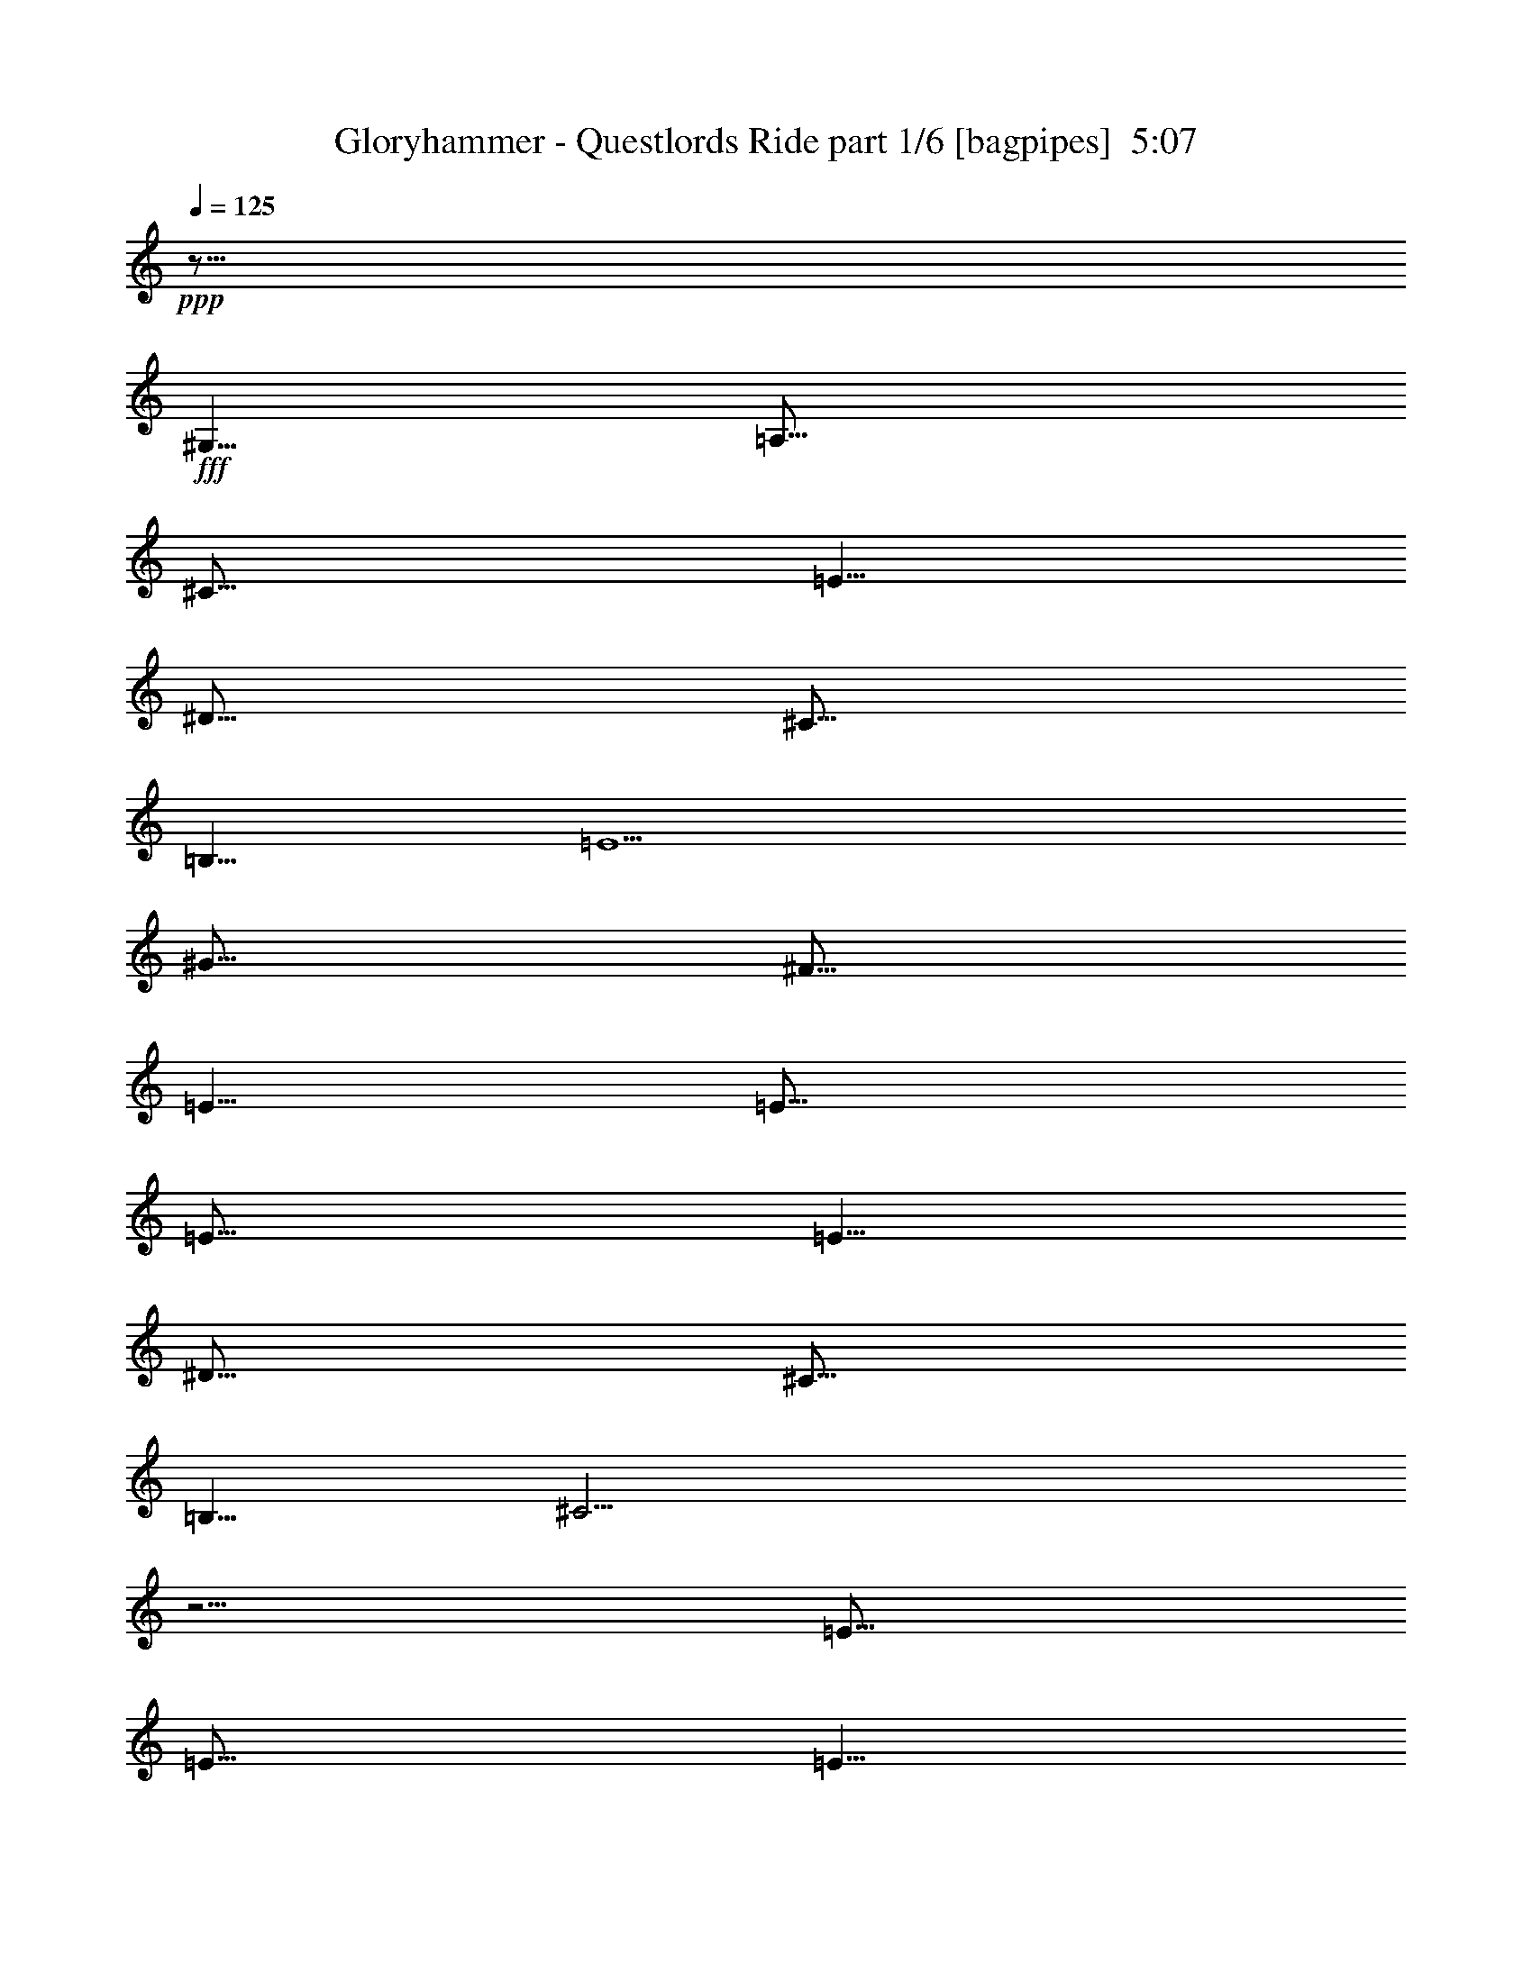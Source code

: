 % Produced with Bruzo's Transcoding Environment
% Transcribed by  Bruzo

X:1
T:  Gloryhammer - Questlords Ride part 1/6 [bagpipes]  5:07
Z: Transcribed with BruTE 64
L: 1/4
Q: 125
K: C
+ppp+
z15/16
+fff+
[^G,5/8]
[=A,15/16]
[^C15/16]
[=E5/8]
[^D15/16]
[^C15/16]
[=B,5/8]
[=E5/2]
[^G15/16]
[^F15/16]
[=E5/8]
[=E15/16]
[=E15/16]
[=E5/8]
[^D15/16]
[^C15/16]
[=B,5/8]
[^C15/4]
z5/4
[=E15/16]
[=E15/16]
[=E5/8]
[^F15/16]
[=E15/16]
[^F5/8]
[^G5/2]
z15/8
[^G5/8]
[=A15/16]
[=A15/16]
[=A5/8]
[=A15/16]
[^G15/16]
[=E5/8]
[^F5/2]
z5/4
[^G5/16]
[^F5/16]
[=E5/16]
[^D5/16]
[=E5/8]
[^C5/8]
z8
z8
z27/8
[^C5/8]
[^C5/8]
[^D5/8]
[=E5/8]
[^D5/16]
[^C15/16]
[^D5/8]
[=E5/8]
[^D5/8]
[^C5/16]
[=B,5/8]
[^C25/16]
z5/4
[=E5/8]
[=E5/16]
[=E15/16]
[=E5/8]
[^F5/8]
[^F5/16]
[=E15/16]
[^F5/16]
[^G15/16]
[^G5/16]
[^G15/16]
[^F5/8]
[^G15/8]
z5/8
[^C5/8]
[^C5/8]
[^C5/8]
[^D5/8]
[=E5/16]
[^D5/8]
[^C15/16]
[=B,5/8]
[^C5/8]
[=B,5/16]
[^C5/8]
[=E5/8]
z5/16
[^C5/4]
z5/4
[=E5/16]
[=E5/8]
[=E15/16]
[=E5/16]
[^F5/8]
[^F15/16]
z5/4
[^G5/16]
[^G5/8]
[^G15/16]
[^G5/16]
[^G25/16]
z8
z8
z21/4
[^C5/8]
[^C5/8]
[^C5/8]
[=B,5/8]
[^C5/8]
[=B,5/16]
[^C15/16]
[=B,5/8]
[^C5/8]
[=B,5/16]
[^C5/8]
[=E15/16]
[^C5/4]
z5/4
[=E5/8]
[=E5/16]
[=E5/8]
[=E15/16]
[^F5/8]
[^F5/8]
z5/8
[^F5/8]
[^G5/8]
[^G5/16]
[^G5/8]
z5/16
[^F5/8]
[^G5/4]
z15/8
[^G5/8]
[^G5/8]
[^F5/8]
[=E5/8]
[^D5/16]
[^C15/16]
[=B,5/8]
[=E5/8]
[=E5/16]
[^D15/16]
[^D5/8]
[=E5/4]
z5/4
[^G15/16]
[^G15/16]
[^G5/8]
[^F15/16]
[^D15/16]
[^F5/8]
[^G15/16]
[=E15/16]
[^G5/8]
[=B5/4]
z5/4
[^c15/16]
[^c15/16]
[^c5/8]
[=B5/4]
z5/4
[^A15/16]
[^G15/16]
[^F5/8]
[^G5/4]
[=F5/8]
[^G5/8]
[^c15/16]
[^c15/16]
[^c5/8]
[=B15/16]
[^A15/16]
[^F5/8]
[^A5/2]
z5/2
[^c15/16]
[^c15/16]
[^c5/8]
[=B5/4]
z5/8
[=B5/8]
[^A15/16]
[^G15/16]
[^F5/8]
[^G5/4]
[^C5/8]
[^D5/8]
[=E15/16]
[^F15/16]
[=E5/8]
[^D15/16]
[^C15/16]
[=B,5/8]
[^C5/2]
z5/4
[^C5/8]
[^D5/8]
[=E15/16]
[^F15/16]
[=E5/8]
[^D15/16]
[^C15/16]
[=B,5/8]
[^c5/2]
z8
z8
z8
z8
z8
z5
[^C5/8]
[^C5/8]
[^C5/8]
[^D5/8]
[=E5/8]
[^D5/16]
[^C15/16]
[=B,5/8]
[=E5/8]
[=E5/16]
[=E5/8]
[^D15/16]
[^C5/4]
z5/4
[=E5/8]
[=E5/8]
[=E5/8]
[=E5/8]
[^F5/16]
[^F5/8]
z15/16
[^F5/8]
[^G5/8]
[^G5/16]
[^G15/16]
[^F5/8]
[^G5/4]
z5/4
[^G5/8]
[^G5/8]
[^G5/8]
[^F5/8]
[=E5/8]
[^D5/16]
[^C15/16]
[=B,5/8]
[=E5/8]
[=E5/16]
[^D15/16]
[=B,5/8]
[^C5/4]
z5/4
[^G15/16]
[^G15/16]
[^G5/8]
[^F15/16]
[=E15/16]
[=E5/8]
[^G15/16]
[^G15/16]
[^G5/8]
[=B5/4]
z5/4
[^c15/16]
[^c15/16]
[^c5/8]
[=B5/4]
z5/4
[^A15/16]
[^G15/16]
[^F5/8]
[^G5/4]
[=F5/8]
[^G5/8]
[^c15/16]
[^c15/16]
[^c5/8]
[=B15/16]
[^A15/16]
[^F5/8]
[^A5/2]
z5/2
[^c15/16]
[^c15/16]
[^c5/8]
[=B5/4]
z5/8
[=B5/8]
[^A15/16]
[^G15/16]
[^F5/8]
[^G5/4]
[^C5/8]
[^D5/8]
[=E15/16]
[^F15/16]
[=E5/8]
[^D15/16]
[^C15/16]
[=B,5/8]
[^C5/2]
z5/4
[^C5/8]
[^D5/8]
[=E15/16]
[^F15/16]
[=E5/8]
[^D15/16]
[^C15/16]
[=B,5/8]
[^C5/8]
z8
z8
z27/8
[^C5/16]
[^C5/16]
[^C5/16]
z25/16
[^C5/8]
[^C5/16]
[=B,5/16]
[^C5/16]
z15/16
[^C5/8]
[^C5/8]
[^C5/8]
z5/16
[^C5/16]
[=E5/16]
[=E5/16]
[=E5/8]
[^D5/8]
[=B,5/8]
[=E5/16]
[=E5/16]
[^C5/16]
z5/4
[=B,5/16]
[^C5/8]
[=B,5/8]
[^C5/8]
[^C5/16]
[^D5/16]
[=E5/8]
[=E5/8]
[=E5/8]
[=E5/8]
[^D5/8]
[=B,5/8]
[^C5/4]
[^C5/16]
[^C5/16]
[^C5/16]
z25/16
[^C5/8]
[^C5/16]
[=B,5/16]
[^C5/16]
z15/16
[^C5/8]
[^C5/8]
[^C5/8]
z5/16
[^C5/16]
[=E5/16]
[=E5/16]
[=E5/8]
[^D5/8]
[=B,5/8]
[^C5/16]
[^C5/16]
[^C5/16]
z5/4
[=B,5/16]
[^C5/8]
[=B,5/8]
[^C5/8]
[^C5/16]
[^D5/16]
[=E5/8]
[=E5/8]
[=E5/8]
[=E5/8]
[^D5/4]
[=B,5/4]
[^C5/2]
z5/4
[^C5/8]
[^D5/8]
[=E15/16]
[^F15/16]
[=E5/8]
[^D15/16]
[^C15/16]
[=B,5/8]
[^C5/2]
z8
z8
z8
z8
z8
z8
z8
z8
z8
z11/2
[^c15/16]
[^c15/16]
[^c5/8]
[=B5/4]
z5/4
[^A15/16]
[^G15/16]
[^F5/8]
[^G5/4]
[=F5/8]
[^G5/8]
[^c15/16]
[^c15/16]
[^c5/8]
[=B15/16]
[^A15/16]
[^F5/8]
[^A5/2]
z5/2
[^c15/16]
[^c15/16]
[^c5/8]
[=B5/4]
z5/8
[=B5/8]
[^A15/16]
[^G15/16]
[^F5/8]
[^G5/4]
[^C5/8]
[^D5/8]
[=E15/16]
[^F15/16]
[=E5/8]
[^D15/16]
[^C15/16]
[=B,5/8]
[^C5/2]
z5/4
[^C5/8]
[^D5/8]
[=E15/16]
[^F15/16]
[^G5/8]
[^F15/16]
[^G15/16]
[=B5/8]
[^c5/2]
z8
z9/2
[^c5/16]
[=B5/16]
[^G5/16]
[=B5/16]
[^G5/16]
[^F5/16]
[^G5/16]
[^F5/16]
[^G5/16]
[^F5/16]
[=E5/16]
[^F5/16]
[=E5/16]
[^D5/16]
[^C/8]
z3/16
[=B,/8]
z3/16
[^G,5/2]
[^F5/2]
z5
[=E5/16]
[=B,/8]
z3/16
[=E5/16]
[^G5/8]
[=E/8]
z3/16
[^G5/16]
[=B5/8]
[^G5/16]
[=B5/16]
[^c5/16]
[=B5/16]
[^G5/16]
[=E5/8]
[=B15/16]
[=B15/16]
[=B5/8]
[=B15/16]
[=B15/16]
[=B5/8]
[=B5/2]
z15/8
[^G,5/8]
[=A,15/16]
[^C15/16]
[=E5/8]
[^D15/16]
[^C15/16]
[=B,5/8]
[=E5/2]
[^G15/16]
[^F15/16]
[=E5/8]
[=E15/16]
[=E15/16]
[=E5/8]
[^D15/16]
[^C15/16]
[=B,5/8]
[^C5/2]
z5/2
[=E15/16]
[=E15/16]
[=E5/8]
[^F15/16]
[=E15/16]
[^F5/8]
[^G5/2]
z15/8
[^G5/8]
[=A15/16]
[=A15/16]
[=A5/8]
[=A15/16]
[^G15/16]
[=E5/8]
[^F5/2]
z5/4
[^G5/16]
[^F5/16]
[=E5/16]
[^D5/16]
[=E5/8]
[^C5/8]
z8
z8
z8
z41/16

X:2
T:  Gloryhammer - Questlords Ride part 2/6 [flute]  5:07
Z: Transcribed with BruTE 30
L: 1/4
Q: 125
K: C
+ppp+
z15/16
+mp+
[^G,5/8=E5/8]
[=E,15/16=A,15/16=E15/16]
[=A,15/16^C15/16=E15/16]
[^C5/8=E5/8]
[=B,15/16^D15/16^F15/16]
[^G,15/16^C15/16^F15/16]
[^F,5/8=B,5/8^F5/8]
[^G,5/2=E5/2^G5/2]
[^G,15/16^G15/16]
[^F15/16^G15/16]
[=E5/8^G5/8]
[=E15/16-=A15/16]
[=E15/16-=A15/16]
[=E5/8=A5/8]
[^D15/16^F15/16]
[^C15/16^F15/16]
[=B,5/8^F5/8]
[^G,15/4^C15/4^G15/4]
z5/4
[=E15/16=A15/16]
[=E15/16=A15/16]
[=E5/8=A5/8]
[^F15/16=B15/16]
[=E15/16=B15/16]
[=B5/8]
[^G,5/2-^G5/2-=B5/2]
[^G,15/8^G15/8]
[^G5/8=B5/8]
[=A15/16^c15/16]
[=A15/16^c15/16]
[=A5/8^c5/8]
[=A15/16^c15/16]
[=B15/16]
[^c5/8]
[=B5/2]
[=B5/8]
z15/8
[^C,25/16]
[^C,5/16]
[^C,5/16]
[^C,5/16]
z5/4
[^C,5/8]
[=B,5/8]
[^G,15/8]
[^G,5/16]
[^G,5/16]
z5/8
[^C,5/16]
[^C,5/16]
z5/4
[^C,25/16]
[^C,5/16]
[^C,5/16]
[^C,5/16]
z5/4
[^C,5/8]
[=B,5/8]
[^G,5/2]
[^G,5/16]
[^G,5/16]
[^C,5/16]
[^C,5/16]
[=E,5/16^G,5/16]
[=E,5/16^G,5/16]
[^C,5/16^G,5/16]
[^G,5/16]
[^C8-^c8-]
[^C3/4^c3/4]
[^C5/8^c5/8]
[^D5/8^d5/8]
[=A,15/16=E15/16=e15/16]
[^C15/16^c15/16]
[=E5/8=e5/8]
[=B,15/16^D15/16^d15/16]
[^C15/16^c15/16]
[=B,5/8=B5/8]
[=B,5/4=B5/4]
[=E5/4=e5/4]
[^G,5/2^D5/2^d5/2]
[^C8-^c8-]
[^C3/4^c3/4]
[^C5/8^c5/8]
[^D5/8^d5/8]
[=A,15/16=E15/16=e15/16]
[^C15/16^c15/16]
[=E5/8=e5/8]
[=B,15/16^D15/16^d15/16]
[^C15/16^c15/16]
[=B,5/8=B5/8]
[=B,5/16-=B5/16]
[=B,5/8-=B5/8]
[=B,5/16=B5/16-]
[=E5/8-=B5/8=e5/8-]
[=E5/16-=B5/16=e5/16-]
[=E5/16^d5/16=e5/16]
[^G,5/2^D5/2^d5/2]
z8
z8
z8
z8
z8
z8
z8
z4
[^G15/16]
[^G15/16]
[^G5/8]
[^G5/4]
z5/4
[^F15/16]
[^F15/16]
[^F5/8]
[=F5/4]
[^C5/8]
[=F5/8]
[^G15/16]
[^G15/16]
[^G5/8]
[^G15/16]
[^G15/16]
[^F5/8]
[^F5/2]
z5/2
[^G15/16]
[^G15/16]
[^G5/8]
[^G5/4]
z5/8
[^G5/8]
[^F15/16]
[^F15/16]
[^F5/8]
[=F5/4]
[^F5/8]
[^F5/8]
[=A15/16]
[=A15/16]
[=A5/8]
[=B15/16]
[=B15/16]
[=B5/8]
[^F5/2]
z5/4
[^F5/8]
[^F5/8]
[=A15/16]
[=A15/16]
[=A5/8]
[=B15/16]
[=B15/16]
[=B5/8]
[^G5/2]
z8
z8
z8
z8
z8
z8
z8
z8
z8
z8
z5
[^G15/16]
[^G15/16]
[^G5/8]
[^G5/4]
z5/4
[^F15/16]
[^F15/16]
[^F5/8]
[=F5/4]
[^C5/8]
[=F5/8]
[^G15/16]
[^G15/16]
[^G5/8]
[^G15/16]
[^G15/16]
[^F5/8]
[^F5/2]
z5/2
[^G15/16]
[^G15/16]
[^G5/8]
[^G5/4]
z5/8
[^G5/8]
[^F15/16]
[^F15/16]
[^F5/8]
[=F5/4]
[^F5/8]
[^F5/8]
[=A15/16]
[=A15/16]
[=A5/8]
[=B15/16]
[=B15/16]
[=B5/8]
[^F5/2]
z5/4
[^F5/8]
[^F5/8]
[=A15/16]
[=A15/16]
[=A5/8]
[=B15/16]
[=B15/16]
[=B5/8]
[^G5/8]
z8
z8
z27/8
[^c5/16]
[^c5/16]
[^c5/16]
z25/16
[^c5/8]
[^c5/16]
[=B5/16]
[^c5/16]
z15/16
[^c5/8]
[^c5/8]
[^c5/8]
z5/16
[^c5/16]
[=e5/16]
[=e5/16]
[=e5/8]
[^d5/8]
[=B5/8]
[=e5/16]
[=e5/16]
[^c5/16]
z5/4
[=B5/16]
[^c5/8]
[=B5/8]
[^c5/8]
[^c5/16]
[^d5/16]
[=e5/8]
[=e5/8]
[=e5/8]
[=e5/8]
[^d5/8]
[=B5/8]
[^c5/4]
[^c5/16]
[^c5/16]
[^c5/16]
z25/16
[^c5/8]
[^c5/16]
[=B5/16]
[^c5/16]
z15/16
[^c5/8]
[^c5/8]
[^c5/8]
z5/16
[^c5/16]
[=e5/16]
[=e5/16]
[=e5/8]
[^d5/8]
[=B5/8]
[^c5/16]
[^c5/16]
[^c5/16]
z5/4
[=B5/16]
[^c5/8]
[=B5/8]
[^c5/8]
[^c5/16]
[^d5/16]
[=e5/8]
[=e5/8]
[=e5/8]
[=e5/8]
[^F5/4^d5/4]
[^F5/4=B5/4]
[^F5/2^c5/2]
z5/4
[^F5/8^c5/8]
[^F5/8^d5/8]
[^F15/16=e15/16]
[^F15/16^f15/16]
[^F5/8=e5/8]
[^F15/16^d15/16]
[^F15/16^c15/16]
[=E5/8=B5/8]
[^G5/2^c5/2]
z8
z8
z8
z8
z8
z8
z8
z8
z8
z11/2
[^G15/16]
[^G15/16]
[^G5/8]
[^G5/4]
z5/4
[^F15/16]
[^F15/16]
[^F5/8]
[=F5/4]
[^C5/8]
[=F5/8]
[^G15/16]
[^G15/16]
[^G5/8]
[^G15/16]
[^G15/16]
[^F5/8]
[^F5/2]
z5/2
[^G15/16]
[^G15/16]
[^G5/8]
[^G5/4]
z5/8
[^G5/8]
[^F15/16]
[^F15/16]
[^F5/8]
[=F5/4]
[^F5/8]
[^F5/8]
[=A15/16]
[=A15/16]
[=A5/8]
[=B15/16]
[=B15/16]
[=B5/8]
[^F5/2]
z5/4
[^C5/8]
[^C5/8]
[^G15/16]
[^D15/16]
[=E5/8]
[^D15/16]
[=E15/16]
[^F5/8]
[^G5/2]
z8
z8
z8
z8
z8
z15/8
[=E5/8]
[=E15/16]
[=E15/16]
[^G5/8]
[^F15/16]
[^F15/16]
[^F5/8]
[^G5/2]
[^G15/16]
[^G15/16]
[^G5/8]
[=A15/16]
[=A15/16]
[=A5/8]
[^F15/16]
[^F15/16]
[^F5/8]
[=E5/2]
z5/2
[=A15/16]
[=A15/16]
[=A5/8]
[=B15/16]
[=B15/16]
[=B5/8]
[=B5/2]
z15/8
[^G5/8]
[=A15/16]
[=A15/16]
[=A5/8]
[=A15/16]
[=B15/16]
[^c5/8]
[=B5/2]
z8
z8
z8
z101/16

X:3
T:  Gloryhammer - Questlords Ride part 3/6 [horn]  5:07
Z: Transcribed with BruTE 80
L: 1/4
Q: 125
K: C
+ppp+
z25/16
+f+
[=A,5/2=E5/2=A5/2]
[=B,5/2^F5/2=B5/2]
[^C5^G5^c5]
[=A,5/2=E5/2=A5/2]
[=B,5/2^F5/2=B5/2]
[^C15/4^G15/4^c15/4]
z5/4
[=A,5/2=E5/2=A5/2]
[=B,5/2^F5/2=B5/2]
[=E,5=B,5=E5]
[=A,15/16=E15/16=A15/16]
[=A,15/16=E15/16=A15/16]
[=A,5/8=E5/8=A5/8]
[=A,15/16=E15/16=A15/16]
[=A,15/16=E15/16=A15/16]
[=A,5/8=E5/8=A5/8]
[=B,5/8^F5/8=B5/8]
[=B,5/8^F5/8=B5/8]
[=B,5/8^F5/8=B5/8]
[=B,5/8^F5/8=B5/8]
[=B,5/8^F5/8=B5/8]
z15/8
[=E5/8]
[^C5/8]
[^C7277/42336]
[^C5953/42336]
[^C7277/42336]
[^C5953/42336]
[^C5/8^G5/8^c5/8]
[^C5/8^G5/8^c5/8]
[^C7277/42336]
[^C5953/42336]
[^C7277/42336]
[^C5953/42336]
[=E5/16]
[^D5/16]
[=B,5/16]
[^D5/16]
[^C5/8^G5/8^c5/8]
[^C5/8^G5/8^c5/8]
[^C7277/42336]
[^C5953/42336]
[^C7277/42336]
[^C5953/42336]
[^C5/8^G5/8^c5/8]
[^C5/8^G5/8^c5/8]
[^C7277/42336]
[^C5953/42336]
[^C7277/42336]
[^C5953/42336]
[^G5/16]
[^F5/16]
[=E5/16]
[^D5/16]
[=E5/8]
[^C5/8]
[^C7277/42336]
[^C5953/42336]
[^C7277/42336]
[^C5953/42336]
[^C5/8^G5/8^c5/8]
[^C5/8^G5/8^c5/8]
[^C7277/42336]
[^C5953/42336]
[^C7277/42336]
[^C5953/42336]
[=E5/16]
[^D5/16]
[=B,5/16]
[^D5/16]
[^C5/8^G5/8^c5/8]
[^C5/8^G5/8^c5/8]
[^C7277/42336]
[^C5953/42336]
[^C7277/42336]
[^C5953/42336]
[^C5/8^G5/8^c5/8]
[^C7277/42336]
[^C5953/42336]
[^C7277/42336]
[^C5953/42336]
[^C7277/42336]
[^C5953/42336]
[^C7277/42336]
[^C5953/42336]
[^C7277/42336]
[^C5953/42336]
[^C7277/42336]
[^C5953/42336]
[=B,5/8]
[^C8-^G8-^c8-]
[^C3/4^G3/4^c3/4]
[^C5/8^G5/8^c5/8]
[=B,5/8^F5/8=B5/8]
[=A,5/2=E5/2=A5/2]
[=B,5/2^F5/2=B5/2]
[=E,5/2=B,5/2=E5/2]
[^G,5/2^D5/2^G5/2]
[^C8-^G8-^c8-]
[^C3/4^G3/4^c3/4]
[^C5/8^G5/8^c5/8]
[=B,5/8^F5/8=B5/8]
[=A,5/2=E5/2=A5/2]
[=B,5/2^F5/2=B5/2]
[=E,5/2=B,5/2=E5/2]
[^G,5/2^D5/2^G5/2]
[^C/8]
z3/16
[^D/8]
z3/16
[=E15/16]
[^D/8]
z3/16
[=E/8]
z3/16
[^F/8]
z3/16
[^G/8]
z3/16
[^F/8]
z3/16
[^c5/8]
[^c5/4]
[=e5/8]
[^f5/16]
[^g5/16]
[^f5/16]
[=e5/16]
[^d5/16]
[^c5/16]
[=B5/16]
[^G5/16]
[=E5/8]
[=c5/4]
[^C/8]
z3/16
[^D/8]
z3/16
[=E15/16]
[^D/8]
z3/16
[=E/8]
z3/16
[^F/8]
z3/16
[^G/8]
z3/16
[^F/8]
z3/16
[^c5/8]
[^c5/4]
[=e5/16]
[^d5/16]
[^c5/16]
[=B5/16]
[^c5/16]
[=B5/16]
[=A5/16]
[^G5/16]
[=A5/16]
[^G5/16]
[=E/8]
z3/16
[^D/8]
z3/16
[^C5/4]
[^C8-^G8-^c8-]
[^C3/4^G3/4^c3/4]
[^C5/8^G5/8^c5/8]
[=B,5/8^F5/8=B5/8]
[=A,5/2=E5/2=A5/2]
[=B,5/2^F5/2=B5/2]
[=E,5/2=B,5/2=E5/2]
[^G,5/2^D5/2^G5/2]
[^C8-^G8-^c8-]
[^C3/4^G3/4^c3/4]
[^C5/8^G5/8^c5/8]
[=B,5/8^F5/8=B5/8]
[=A,5/2=E5/2=A5/2]
[=B,5/2^F5/2=B5/2]
[=E,5/2=B,5/2=E5/2]
[^G,5/2^D5/2^G5/2]
[^C5/4^G5/4^c5/4]
z15/8
[=E,7277/42336]
[=E,5953/42336]
[=E,7277/42336]
[=E,5953/42336]
[=E,7277/42336]
[=E,5953/42336]
[=E,7277/42336]
[=E,5953/42336]
[=E,7277/42336]
[=E,5953/42336]
[=E,7277/42336]
[=E,5953/42336]
[^F,5/2^C5/2^F5/2]
[^C5/2^G5/2^c5/2]
[^C5/2^G5/2^c5/2]
[=E,5/2=B,5/2=E5/2]
[^F,5^C5^F5]
[^C5/2^G5/2^c5/2]
[=E,5/2=B,5/2=E5/2]
[^F,5/2^C5/2^F5/2]
[^C5/2^G5/2^c5/2]
[=A,5/2=E5/2=A5/2]
[=B,5/2^F5/2=B5/2]
[^F,5^C5^F5]
[=A,5/2=E5/2=A5/2]
[=B,5/2^F5/2=B5/2]
[^C5/2^G5/2^c5/2]
[^C5/8^G5/8^c5/8]
z5/8
[^C5/8^G5/8^c5/8]
[=C5/8=G5/8=c5/8]
[^A,5/8=F5/8^A5/8]
[^A,/8=F/8]
z3/16
[^A,/8=F/8]
z3/16
[^A,/8=F/8]
z3/16
[^A,/8=F/8]
z3/16
[^A,/8=F/8]
z3/16
[^A,/8=F/8]
z3/16
[^A,5/8=F5/8^A5/8]
[^A,/8=F/8]
z3/16
[^A,/8=F/8]
z3/16
[^A,/8=F/8]
z3/16
[^A,/8=F/8]
z3/16
[^A,/8=F/8]
z3/16
[^A,/8=F/8]
z3/16
[^C5/8^G5/8^c5/8]
[^C/8^G/8]
z3/16
[^C/8^G/8]
z3/16
[^C/8^G/8]
z3/16
[^C/8^G/8]
z3/16
[^C/8^G/8]
z3/16
[^C/8^G/8]
z3/16
[^G,5/8^D5/8^G5/8]
[^G,/8^D/8]
z3/16
[^G,/8^D/8]
z3/16
[^G,/8^D/8]
z3/16
[^G,/8^D/8]
z3/16
[^G,/8^D/8]
z3/16
[^G,/8^D/8]
z3/16
[^A,5/8=F5/8^A5/8]
[^A,/8=F/8]
z3/16
[^A,/8=F/8]
z3/16
[^A,/8=F/8]
z3/16
[^A,/8=F/8]
z3/16
[^A,/8=F/8]
z3/16
[^A,/8=F/8]
z3/16
[^A,5/8=F5/8^A5/8]
[^A,/8=F/8]
z3/16
[^A,/8=F/8]
z3/16
[^A,/8=F/8]
z3/16
[^A,/8=F/8]
z3/16
[^A,/8=F/8]
z3/16
[^A,/8=F/8]
z3/16
[=B,5/4^F5/4=B5/4]
[^C5/4^G5/4^c5/4]
[^D5/8^A5/8^d5/8]
[^D/8^A/8]
z3/16
[^D/8^A/8]
z3/16
[^D/8^A/8]
z3/16
[^D/8^A/8]
z3/16
[^D/8^A/8]
z3/16
[^D/8^A/8]
z3/16
[^A,5/8=F5/8^A5/8]
[^A,/8=F/8]
z3/16
[^A,/8=F/8]
z3/16
[^A,/8=F/8]
z3/16
[^A,/8=F/8]
z3/16
[^A,/8=F/8]
z3/16
[^A,/8=F/8]
z3/16
[^A,5/8=F5/8^A5/8]
[^A,/8=F/8]
z3/16
[^A,/8=F/8]
z3/16
[^A,/8=F/8]
z3/16
[^A,/8=F/8]
z3/16
[^A,/8=F/8]
z3/16
[^A,/8=F/8]
z3/16
[^C5/8^G5/8^c5/8]
[^C/8^G/8]
z3/16
[^C/8^G/8]
z3/16
[^C/8^G/8]
z3/16
[^C/8^G/8]
z3/16
[^C/8^G/8]
z3/16
[^C/8^G/8]
z3/16
[^G,5/8^D5/8^G5/8]
[^G,/8^D/8]
z3/16
[^G,/8^D/8]
z3/16
[^G,/8^D/8]
z3/16
[^G,/8^D/8]
z3/16
[^G,/8^D/8]
z3/16
[^G,/8^D/8]
z3/16
[^A,5/8=F5/8^A5/8]
[^A,/8=F/8]
z3/16
[^A,/8=F/8]
z3/16
[^A,/8=F/8]
z3/16
[^A,/8=F/8]
z3/16
[^A,/8=F/8]
z3/16
[^A,/8=F/8]
z3/16
[^A,5/8=F5/8^A5/8]
[^A,/8=F/8]
z3/16
[^A,/8=F/8]
z3/16
[^A,/8=F/8]
z3/16
[^A,/8=F/8]
z3/16
[^A,/8=F/8]
z3/16
[^A,/8=F/8]
z3/16
[=B,5/4^F5/4=B5/4]
[^C5/4^G5/4^c5/4]
[^D5/2^A5/2^d5/2]
[=C5/2=G5/2=c5/2]
[^C8-^G8-^c8-]
[^C3/4^G3/4^c3/4]
[^C5/8^G5/8^c5/8]
[=B,5/8^F5/8=B5/8]
[=A,5/2=E5/2=A5/2]
[=B,5/2^F5/2=B5/2]
[=E,5/2=B,5/2=E5/2]
[^G,5/2^D5/2^G5/2]
[^C8-^G8-^c8-]
[^C3/4^G3/4^c3/4]
[^C5/8^G5/8^c5/8]
[=B,5/8^F5/8=B5/8]
[=A,5/2=E5/2=A5/2]
[=B,5/2^F5/2=B5/2]
[=E,5/2=B,5/2=E5/2]
[^G,5/2^D5/2^G5/2]
[^C5/4^G5/4^c5/4]
z15/8
[=E,7277/42336]
[=E,5953/42336]
[=E,7277/42336]
[=E,5953/42336]
[=E,7277/42336]
[=E,5953/42336]
[=E,7277/42336]
[=E,5953/42336]
[=E,7277/42336]
[=E,5953/42336]
[=E,7277/42336]
[=E,5953/42336]
[^F,5/2^C5/2^F5/2]
[^C5/2^G5/2^c5/2]
[^C5/2^G5/2^c5/2]
[=E,5/2=B,5/2=E5/2]
[^F,5^C5^F5]
[^C5/2^G5/2^c5/2]
[=E,5/2=B,5/2=E5/2]
[^F,5/2^C5/2^F5/2]
[^C5/2^G5/2^c5/2]
[=A,5/2=E5/2=A5/2]
[=B,5/2^F5/2=B5/2]
[^F,5^C5^F5]
[=A,5/2=E5/2=A5/2]
[=B,5/2^F5/2=B5/2]
[^C/8]
z3/16
[^C/8]
z3/16
[^C/8]
z3/16
[^C/8]
z3/16
[^C/8]
z3/16
[^C/8]
z3/16
[^C/8]
z3/16
[^C/8]
z3/16
[^C/8]
z3/16
[^C/8]
z3/16
[^C/8]
z3/16
[^C/8]
z3/16
[=E5/16]
[^D5/16]
[=B,5/16]
[^D5/16]
[^C5/8^G5/8^c5/8]
[^C/8]
z3/16
[^C/8]
z3/16
[^C/8]
z3/16
[^C/8]
z3/16
[^C/8]
z3/16
[^C/8]
z3/16
[^C/8]
z3/16
[^C/8]
z3/16
[^C/8]
z3/16
[^C/8]
z3/16
[^G5/16]
[^F5/16]
[=E5/16]
[^D5/16]
[^C5/8^G5/8^c5/8]
[^C/8]
z3/16
[^C/8]
z3/16
[^C/8]
z3/16
[^C/8]
z3/16
[^C/8]
z3/16
[^C/8]
z3/16
[^C/8]
z3/16
[^C/8]
z3/16
[^C/8]
z3/16
[^C/8]
z3/16
[=E5/16]
[^D5/16]
[=B,5/16]
[^D5/16]
[^C5/8^G5/8^c5/8]
[^C/8]
z3/16
[^C/8]
z3/16
[^C/8]
z3/16
[^C/8]
z3/16
[^C/8]
z3/16
[^C/8]
z3/16
[^C/8]
z3/16
[^C/8]
z3/16
[^C/8]
z3/16
[^C/8]
z3/16
[^G5/16]
[^F5/16]
[=E5/16]
[^D5/16]
[^C5/8^G5/8^c5/8]
[^C/8]
z3/16
[^C/8]
z3/16
[^C/8]
z3/16
[^C/8]
z3/16
[^C/8]
z3/16
[^C/8]
z3/16
[^C/8]
z3/16
[^C/8]
z3/16
[^C/8]
z3/16
[^C/8]
z3/16
[=E5/16]
[^D5/16]
[=B,5/16]
[^D5/16]
[^C5/8^G5/8^c5/8]
[^C/8]
z3/16
[^C/8]
z3/16
[^C/8]
z3/16
[^C/8]
z3/16
[^C/8]
z3/16
[^C/8]
z3/16
[^C/8]
z3/16
[^C/8]
z3/16
[^C/8]
z3/16
[^C/8]
z3/16
[^G5/16]
[^F5/16]
[=E5/16]
[^D5/16]
[^C5/8^G5/8^c5/8]
[^C/8]
z3/16
[^C/8]
z3/16
[^C/8]
z3/16
[^C/8]
z3/16
[^C/8]
z3/16
[^C/8]
z3/16
[^C/8]
z3/16
[^C/8]
z3/16
[^C/8]
z3/16
[^C/8]
z3/16
[=E5/16]
[^D5/16]
[=B,5/16]
[^D5/16]
[^C5/8^G5/8^c5/8]
[^C/8]
z3/16
[^C/8]
z3/16
[^C/8]
z3/16
[^C/8]
z3/16
[^C/8]
z3/16
[^C/8]
z3/16
[^C/8]
z3/16
[^C/8]
z3/16
[^C/8]
z3/16
[^C/8]
z3/16
[^G5/16]
[^F5/16]
[=E5/16]
[^D5/16]
[^C5/8^G5/8^c5/8]
[^C/8]
z3/16
[^C/8]
z3/16
[^C/8]
z3/16
[^C/8]
z3/16
[^C/8]
z3/16
[^C/8]
z3/16
[^C/8]
z3/16
[^C/8]
z3/16
[^C/8]
z3/16
[^C/8]
z3/16
[=E5/16]
[^D5/16]
[=B,5/16]
[^D5/16]
[^C5/8^G5/8^c5/8]
[^C/8]
z3/16
[^C/8]
z3/16
[^C/8]
z3/16
[^C/8]
z3/16
[^C/8]
z3/16
[^C/8]
z3/16
[^C/8]
z3/16
[^C/8]
z3/16
[^C/8]
z3/16
[^C/8]
z3/16
[^G5/16]
[^F5/16]
[=E5/16]
[^D5/16]
[^C5/8^G5/8^c5/8]
[^C/8]
z3/16
[^C/8]
z3/16
[^C/8]
z3/16
[^C/8]
z3/16
[^C/8]
z3/16
[^C/8]
z3/16
[^C/8]
z3/16
[^C/8]
z3/16
[^C/8]
z3/16
[^C/8]
z3/16
[=E5/16]
[^D5/16]
[=B,5/16]
[^D5/16]
[^C5/8^G5/8^c5/8]
[^C/8]
z3/16
[^C/8]
z3/16
[^C/8]
z3/16
[^C/8]
z3/16
[^C/8]
z3/16
[^C/8]
z3/16
[=B,5/4^F5/4=B5/4]
[=E,5/4=B,5/4=E5/4]
[^F,5^C5^F5]
[=A,5/2=E5/2=A5/2]
[=B,5/2^F5/2=B5/2]
[^C5^G5^c5]
[^D5^A5^d5]
[=E5=B5=e5]
[^F5^c5^f5]
[^C5^G5^c5]
[^D5^A5^d5]
[=E5=B5=e5]
[^F5^c5^f5]
[^C5^G5^c5]
[^D5^A5^d5]
[=E5=B5=e5]
[^F5^c5^f5]
[^C5^G5^c5]
[^D5^A5^d5]
[=E5=B5=e5]
[^F5^c5^f5]
[^C5/2^G5/2^c5/2]
[=E,5/2=B,5/2=E5/2]
[^F,5/2^C5/2^F5/2]
[^C5/2^G5/2^c5/2]
[^C5/16^G5/16^c5/16]
[^C/8]
z3/16
[^C/8]
z3/16
[^C5/16^G5/16^c5/16]
[^C/8]
z3/16
[^C/8]
z3/16
[^C5/8^G5/8^c5/8]
[=E,5/2=B,5/2=E5/2]
[^F,5^C5^F5]
[^C5/2^G5/2^c5/2]
[=E,5/2=B,5/2=E5/2]
[^F,5/2^C5/2^F5/2]
[^C5/2^G5/2^c5/2]
[=A,5/2=E5/2=A5/2]
[=B,5/2^F5/2=B5/2]
[^F,5^C5^F5]
[=A,5/2=E5/2=A5/2]
[=B,5/2^F5/2=B5/2]
[^C5/2^G5/2^c5/2]
[^C5/8^G5/8^c5/8]
z15/8
[=A,5/16=E5/16=A5/16]
[=A,/8]
z3/16
[=A,/8]
z3/16
[=A,/8]
z3/16
[=A,/8]
z3/16
[=A,/8]
z3/16
[=A,/8]
z3/16
[=A,/8]
z3/16
[=B,5/16^F5/16=B5/16]
[=B,/8]
z3/16
[=B,/8]
z3/16
[=B,/8]
z3/16
[=B,/8]
z3/16
[=B,/8]
z3/16
[=B,/8]
z3/16
[=B,/8]
z3/16
[^C5/16^G5/16^c5/16]
[^C/8]
z3/16
[^C/8]
z3/16
[^C/8]
z3/16
[^C/8]
z3/16
[^C/8]
z3/16
[^C/8]
z3/16
[^C/8]
z3/16
[^C5/16^G5/16^c5/16]
[^C/8]
z3/16
[^C/8]
z3/16
[^C/8]
z3/16
[^C/8]
z3/16
[^C/8]
z3/16
[^C/8]
z3/16
[^C/8]
z3/16
[=A,5/16=E5/16=A5/16]
[=A,/8]
z3/16
[=A,/8]
z3/16
[=A,/8]
z3/16
[=A,/8]
z3/16
[=A,/8]
z3/16
[=A,/8]
z3/16
[=A,/8]
z3/16
[=B,5/16^F5/16=B5/16]
[=B,/8]
z3/16
[=B,/8]
z3/16
[=B,/8]
z3/16
[=B,/8]
z3/16
[=B,/8]
z3/16
[=B,/8]
z3/16
[=B,/8]
z3/16
[^C5/16^G5/16^c5/16]
[^C/8]
z3/16
[^C/8]
z3/16
[^C/8]
z3/16
[^C/8]
z3/16
[^C/8]
z3/16
[^C/8]
z3/16
[^C/8]
z3/16
[^C5/16^G5/16^c5/16]
[^C/8]
z3/16
[^C/8]
z3/16
[^C/8]
z3/16
[^C/8]
z3/16
[^C/8]
z3/16
[^C/8]
z3/16
[^C/8]
z3/16
[=A,5/16=E5/16=A5/16]
[=A,/8]
z3/16
[=A,/8]
z3/16
[=A,/8]
z3/16
[=A,/8]
z3/16
[=A,/8]
z3/16
[=A,/8]
z3/16
[=A,/8]
z3/16
[=B,5/16^F5/16=B5/16]
[=B,/8]
z3/16
[=B,/8]
z3/16
[=B,/8]
z3/16
[=B,/8]
z3/16
[=B,/8]
z3/16
[=B,/8]
z3/16
[=B,/8]
z3/16
[=E,5/16=B,5/16=E5/16]
[=E,/8]
z3/16
[=E,/8]
z3/16
[=E,/8]
z3/16
[=E,/8]
z3/16
[=E,/8]
z3/16
[=E,/8]
z3/16
[=E,/8]
z3/16
[=E,5/16=B,5/16=E5/16]
[=E,/8]
z3/16
[=E,/8]
z3/16
[=E,/8]
z3/16
[=E,/8]
z3/16
[=E,/8]
z3/16
[=E,/8]
z3/16
[=E,/8]
z3/16
[=A,5/16=E5/16=A5/16]
[=A,/8]
z3/16
[=A,/8]
z3/16
[=A,/8]
z3/16
[=A,/8]
z3/16
[=A,/8]
z3/16
[=A,/8]
z3/16
[=A,/8]
z3/16
[=A,5/16=E5/16=A5/16]
[=A,/8]
z3/16
[=A,/8]
z3/16
[=A,/8]
z3/16
[=A,/8]
z3/16
[=A,/8]
z3/16
[=A,/8]
z3/16
[=A,/8]
z3/16
[=B,5/16^F5/16=B5/16]
[=B,/8]
z3/16
[=B,/8]
z3/16
[=B,/8]
z3/16
[=B,/8]
z3/16
[=B,/8]
z3/16
[=B,/8]
z3/16
[=B,/8]
z3/16
[=B,5/16^F5/16=B5/16]
[=B,/8]
z3/16
[=B,/8]
z3/16
[=B,/8]
z3/16
[=B,/8]
z3/16
[=B,/8]
z3/16
[=B,/8]
z3/16
[=B,/8]
z3/16
[=A,5/16=E5/16=A5/16]
[=A,/8]
z3/16
[=A,/8]
z3/16
[=A,/8]
z3/16
[=A,/8]
z3/16
[=A,/8]
z3/16
[=A,/8]
z3/16
[=A,/8]
z3/16
[=B,5/16^F5/16=B5/16]
[=B,/8]
z3/16
[=B,/8]
z3/16
[=B,/8]
z3/16
[=B,/8]
z3/16
[=B,/8]
z3/16
[=B,/8]
z3/16
[=B,/8]
z3/16
[^C5/16^G5/16^c5/16]
[^C/8]
z3/16
[^C/8]
z3/16
[^C/8]
z3/16
[^C/8]
z3/16
[^C/8]
z3/16
[^C/8]
z3/16
[^C/8]
z3/16
[^C5/16^G5/16^c5/16]
[^C/8]
z3/16
[^C/8]
z3/16
[^C5/16^G5/16^c5/16]
[^C/8]
z3/16
[^C/8]
z3/16
[^C5/16^G5/16^c5/16]
[^C/8]
z3/16
[=A,5/16=E5/16=A5/16]
[=A,/8]
z3/16
[=A,/8]
z3/16
[=A,/8]
z3/16
[=A,/8]
z3/16
[=A,/8]
z3/16
[=A,/8]
z3/16
[=A,/8]
z3/16
[=B,5/16^F5/16=B5/16]
[=B,/8]
z3/16
[=B,/8]
z3/16
[=B,/8]
z3/16
[=B,/8]
z3/16
[=B,/8]
z3/16
[=B,/8]
z3/16
[=B,/8]
z3/16
[^C5/16^G5/16^c5/16]
[^C/8]
z3/16
[^C/8]
z3/16
[^C/8]
z3/16
[^C/8]
z3/16
[^C/8]
z3/16
[^C/8]
z3/16
[^C/8]
z3/16
[^C5/16^G5/16^c5/16]
[^C/8]
z3/16
[^C/8]
z3/16
[^C5/16^G5/16^c5/16]
[^C/8]
z3/16
[^C/8]
z3/16
[^C5/16^G5/16^c5/16]
[^C/8]
z3/16
[=A,5/16=E5/16=A5/16]
[=A,/8]
z3/16
[=A,/8]
z3/16
[=A,/8]
z3/16
[=A,/8]
z3/16
[=A,/8]
z3/16
[=A,/8]
z3/16
[=A,/8]
z3/16
[=B,5/16^F5/16=B5/16]
[=B,/8]
z3/16
[=B,/8]
z3/16
[=B,/8]
z3/16
[=B,/8]
z3/16
[=B,/8]
z3/16
[=B,/8]
z3/16
[=B,/8]
z3/16
[=E,5/16=B,5/16=E5/16]
[=E,/8]
z3/16
[=E,/8]
z3/16
[=E,/8]
z3/16
[=E,/8]
z3/16
[=E,/8]
z3/16
[=E,/8]
z3/16
[=E,/8]
z3/16
[=E,5/16=B,5/16=E5/16]
[=E,/8]
z3/16
[=E,/8]
z3/16
[=E,5/16=B,5/16=E5/16]
[=E,/8]
z3/16
[=E,/8]
z3/16
[=E,5/16=B,5/16=E5/16]
[=E,/8]
z3/16
[=A,5/16=E5/16=A5/16]
[=A,/8]
z3/16
[=A,/8]
z3/16
[=A,/8]
z3/16
[=A,/8]
z3/16
[=A,/8]
z3/16
[=A,/8]
z3/16
[=A,/8]
z3/16
[=A,5/16=E5/16=A5/16]
[=A,/8]
z3/16
[=A,/8]
z3/16
[=A,5/16=E5/16=A5/16]
[=A,/8]
z3/16
[=A,/8]
z3/16
[=A,5/16=E5/16=A5/16]
[=A,/8]
z3/16
[=B,5/16^F5/16=B5/16]
[=B,/8]
z3/16
[=B,/8]
z3/16
[=B,/8]
z3/16
[=B,/8]
z3/16
[=B,/8]
z3/16
[=B,/8]
z3/16
[=B,/8]
z3/16
[=B,5/8^F5/8=B5/8]
z15/8
[=E5/8]
[^C5/8]
[^C7277/42336]
[^C5953/42336]
[^C7277/42336]
[^C5953/42336]
[^C5/8^G5/8^c5/8]
[^C5/8^G5/8^c5/8]
[^C7277/42336]
[^C5953/42336]
[^C7277/42336]
[^C5953/42336]
[=E5/16]
[^D5/16]
[=B,5/16]
[^D5/16]
[^C5/8^G5/8^c5/8]
[^C5/8^G5/8^c5/8]
[^C7277/42336]
[^C5953/42336]
[^C7277/42336]
[^C5953/42336]
[^C5/8^G5/8^c5/8]
[^C5/8^G5/8^c5/8]
[^C7277/42336]
[^C5953/42336]
[^C7277/42336]
[^C5953/42336]
[^G5/16]
[^F5/16]
[=E5/16]
[^D5/16]
[=E5/8]
[^C5/8]
[^C7277/42336]
[^C5953/42336]
[^C7277/42336]
[^C5953/42336]
[^C5/8^G5/8^c5/8]
[^C5/8^G5/8^c5/8]
[^C7277/42336]
[^C5953/42336]
[^C7277/42336]
[^C5953/42336]
[=E5/16]
[^D5/16]
[=B,5/16]
[^D5/16]
[^C5/8^G5/8^c5/8]
[^C5/8^G5/8^c5/8]
[^C7277/42336]
[^C5953/42336]
[^C7277/42336]
[^C5953/42336]
[^C5/8^G5/8^c5/8]
[^C5/8^G5/8^c5/8]
[^C7277/42336]
[^C5953/42336]
[^C7277/42336]
[^C5953/42336]
[^G5/16]
[^F5/16]
[=E5/16]
[^D5/16]
[^C5/8^G5/8^c5/8]
z115/16

X:4
T:  Gloryhammer - Questlords Ride part 4/6 [lute]  5:07
Z: Transcribed with BruTE 100
L: 1/4
Q: 125
K: C
+ppp+
z25/16
+fff+
[=A,15/16=A15/16]
[^c15/16]
[=e5/8]
[=B,15/16^d15/16]
[^c15/16]
[=B5/8]
[^C5/2-^c5/2-]
[^C15/16^c15/16^g15/16]
[^f15/16]
[=e5/8]
[=A,5/2^c5/2=e5/2]
[=B,5/2=B5/2^f5/2]
[^C15/4^c15/4^g15/4]
z5/4
[=A,5/2^c5/2]
[=B,5/2=b5/2]
[=E35/8=b35/8]
[^G,5/8=b5/8]
[=A,15/16^c15/16]
[^c15/16]
[^c5/8]
[=A,15/16^c15/16]
[=B,15/16^d15/16]
[^C5/8=e5/8]
[=B,5/2^f5/2]
[=B,5/8^f5/8]
z15/8
[=e5/16-]
[^c5/16=e5/16]
[^c5/16]
[^c5/16]
[^g5/16]
[^c5/16]
[=e5/16]
[^g5/16]
[^c5/16]
[^c5/16]
[^g5/16]
[^c5/16]
[=e5/16]
[^d5/16]
[=B5/16]
[^d5/16]
[^c5/16-]
[^c5/16^g5/16]
[^c5/16]
[^g5/16]
[=e5/16]
[^g5/16]
[^c5/16]
[^g5/16]
[=e5/16]
[^G5/16]
[^g5/16]
[^c5/16]
[^g5/16]
[^f5/16]
[=e5/16]
[^d5/16]
[=e5/16-]
[^c5/16=e5/16]
[^c5/16]
[^c5/16]
[^g5/16]
[^c5/16]
[=e5/16]
[^g5/16]
[^c5/16]
[^c5/16]
[^g5/16]
[^c5/16]
[=e5/16]
[^d5/16]
[=B5/16]
[^d5/16]
[^c5/16-]
[^c5/16^g5/16]
[^c5/16]
[^g5/16]
[=e5/16]
[^g5/16]
[^c5/16]
[^c5/16]
[=e5/16]
[^c5/16]
[^g5/16]
[=e5/16]
[^c5/16]
[^g5/16]
[=e5/16]
[^c5/16]
z15/8
[^c5/16]
[^c5/16]
[^g35/8]
[=e5/16]
[^d5/16]
[^c5/4]
[^c5/8]
[=B5/8^d5/8]
[=A15/8=e15/8]
[^c5/8=e5/8]
[=B15/16-^d15/16]
[=B15/16-^c15/16]
[=B5/8=b5/8]
[=B5/4-=b5/4]
[=B5/4=e5/4]
[=c5/2^d5/2]
z15/8
[^c5/16]
[^c5/16]
[^g35/8]
[=e5/16]
[^d5/16]
[^c5/4]
[^c5/8]
[=B5/8^d5/8]
[=A15/8=e15/8]
[^c5/8=e5/8]
[=B15/16-^d15/16]
[=B15/16-^c15/16]
[=B5/8=b5/8]
[=B5/4-=b5/4]
[=B5/4=e5/4]
[=c5/2^d5/2]
z8
z8
z8
z8
z8
z8
z8
z8
z8
z8
z8
z8
z8
z8
z8
z8
z8
z8
z8
z8
z8
z8
z8
z8
z8
z8
z8
z8
z8
z8
z8
z8
z8
z8
z8
z8
z8
z8
z7/2
[^g5/16]
[^c/8]
z3/16
[^c/8]
z3/16
[^g5/16]
[^c/8]
z3/16
[^c/8]
z3/16
[^f5/16]
[^g5/16]
[^g5/16]
[^c/8]
z3/16
[^c/8]
z3/16
[^g5/16]
[^c/8]
z3/16
[^c/8]
z3/16
[^c5/16]
[=b5/16]
[^g5/16]
[^c/8]
z3/16
[^c/8]
z3/16
[^g5/16]
[^c/8]
z3/16
[^c/8]
z3/16
[^f5/16]
[^g5/16]
[^g5/16]
[^c/8]
z3/16
[^c/8]
z3/16
[^g5/16]
[^c/8]
z3/16
[^g5/16]
[^f5/16]
[^c/8]
z3/16
[^g5/16]
[^c/8]
z3/16
[^c/8]
z3/16
[^g5/16]
[^c/8]
z3/16
[^c/8]
z3/16
[^f5/16]
[^g5/16]
[^g5/16]
[^c/8]
z3/16
[^c/8]
z3/16
[^g5/16]
[^c/8]
z3/16
[^c/8]
z3/16
[^c5/16]
[=b5/16]
[^g5/16]
[^c/8]
z3/16
[^c/8]
z3/16
[^g5/16]
[^c/8]
z3/16
[^c/8]
z3/16
[^g5/16]
[^c/8]
z3/16
[^g5/16]
[^G5/16]
[^A/8]
z3/16
[=B/8]
z3/16
[=e5/16]
[^d5/16]
[^c5/16]
[^d5/16]
[^c5/2]
[=b5/2]
[^c15/16]
[=b5/16]
[^a15/16]
[=b7277/42336]
[^a5953/42336]
[^g15/16]
[^a25/16]
[=e7277/42336]
[^g5953/42336]
[=e5/16]
[=b5/16]
[^g5/16]
[=e5/16]
[=B5/16]
[^G5/16]
[=E5/16]
[=B,5/16]
[=E5/16]
[^G5/16]
[=E/8]
z3/16
[^G/8]
z3/16
[=B5/16]
[=e5/16]
[=f5/16]
[^f15/8]
[^f5/2]
[^f5/8]
[^g7277/42336]
[=e5953/42336]
[^d7277/42336]
[^c5953/42336]
[^d7277/42336]
[=e5953/42336]
[^g7277/42336]
[=e5953/42336]
[^d7277/42336]
[^c5953/42336]
[^d7277/42336]
[=e5953/42336]
[^g7277/42336]
[=e5953/42336]
[^d7277/42336]
[^c5953/42336]
[^g7277/42336]
[=e5953/42336]
[^d7277/42336]
[^c5953/42336]
[^d7277/42336]
[=e5953/42336]
[^g7277/42336]
[=e5953/42336]
[^d7277/42336]
[^c5953/42336]
[^d7277/42336]
[=e5953/42336]
[^g7277/42336]
[=e5953/42336]
[^d7277/42336]
[^c5953/42336]
[^d7277/42336]
[=B5953/42336]
[^A7277/42336]
[^G5953/42336]
[^A7277/42336]
[=B5953/42336]
[^d7277/42336]
[=B5953/42336]
[^A7277/42336]
[^G5953/42336]
[^A7277/42336]
[=B5953/42336]
[^d7277/42336]
[=B5953/42336]
[^A7277/42336]
[^G5953/42336]
[^d7277/42336]
[=B5953/42336]
[^A7277/42336]
[^G5953/42336]
[^A7277/42336]
[=B5953/42336]
[^d7277/42336]
[=B5953/42336]
[^A7277/42336]
[^G5953/42336]
[^A7277/42336]
[=B5953/42336]
[^d7277/42336]
[=B5953/42336]
[^A7277/42336]
[^G5953/42336]
[^c7277/42336]
[^a5953/42336]
[^g7277/42336]
[^f5953/42336]
[=e7277/42336]
[^f5953/42336]
[^a7277/42336]
[^g5953/42336]
[^f7277/42336]
[=e5953/42336]
[^f7277/42336]
[^g5953/42336]
[^a7277/42336]
[^g5953/42336]
[^f7277/42336]
[=e5953/42336]
[^a7277/42336]
[^g5953/42336]
[^f7277/42336]
[=e5953/42336]
[^f7277/42336]
[^g5953/42336]
[^a7277/42336]
[^g5953/42336]
[^f7277/42336]
[=e5953/42336]
[^f7277/42336]
[^g5953/42336]
[^a7277/42336]
[^g5953/42336]
[^f7277/42336]
[=e5953/42336]
[=b7277/42336]
[^c5953/42336]
[=b5/16]
[^f5/16]
[^c5/16]
[=B5/16]
[^F/8]
z3/16
[=B5/16]
[^c5/16]
[^a5/4]
[^f5/4]
[^g5/16]
[^c/8]
z3/16
[^c/8]
z3/16
[^g5/16]
[^c/8]
z3/16
[^c/8]
z3/16
[^f5/16]
[^g5/16]
[^g5/16]
[^c/8]
z3/16
[^c/8]
z3/16
[^g5/16]
[^c/8]
z3/16
[^c/8]
z3/16
[^g5/16]
[^c/8]
z3/16
[^a5/16]
[^d/8]
z3/16
[^d/8]
z3/16
[^a5/16]
[^d/8]
z3/16
[^d/8]
z3/16
[^g5/16]
[^a5/16]
[^a5/16]
[^d/8]
z3/16
[^d/8]
z3/16
[^a5/16]
[^d/8]
z3/16
[^d/8]
z3/16
[^g5/16]
[^a5/16]
[=b5/16]
[=e/8]
z3/16
[=e/8]
z3/16
[=b5/16]
[=e/8]
z3/16
[=e/8]
z3/16
[^c5/16]
[^d5/16]
[=e/8]
z3/16
[=e/8]
z3/16
[^c5/16]
[=e/8]
z3/16
[=b5/16]
[=e/8]
z3/16
[^c5/16]
[^d5/16]
[=e19/96]
[^d11/48]
[^c19/96]
[=b19/96]
[^c11/48]
[^d19/96]
[=e19/96]
[^d11/48]
[^c19/96]
[=b19/96]
[^c11/48]
[^d19/96]
[^f19/96]
[=e11/48]
[^d19/96]
[^c19/96]
[^d11/48]
[=e19/96]
[^f19/96]
[=e11/48]
[^d19/96]
[^c19/96]
[^d11/48]
[=e19/96]
[^f5]
z8
z8
z8
z8
z8
z69/16
[^c8269/42336^G8269/42336-]
[^G18191/42336-]
[^G/8=A/8-]
[=A7/8]
[^c15/16]
[=e5/16]
z5/16
[^d15/16]
[^c15/16]
[=B5/8]
[=e5/16]
[^f5/16]
[^g5/16]
[=b5/16]
[^c5/16]
[=b5/16]
[^c5/16]
[=e5/16]
[^f15/16]
[^f15/16]
[=e5/8]
[=e5/16]
[^d5/16]
[^c5/16]
[^d5/16]
[^c5/16]
[=b5/16]
[^c5/16]
[=b5/16]
[^c5/16]
[=b5/16]
[^g5/16]
[=b5/16]
[^g5/16]
[^f5/16]
[=e/8]
z3/16
[^d/8]
z3/16
[^c5/2]
[=b35225/14112]
[^f/8]
[=e15/16]
[=e13285/14112]
z7/16
[=e8269/42336^f8269/42336-]
[^f7/8]
[=e15/16]
[=b20837/42336-]
[^g/8-=b/8]
[^g/4]
[=e/8]
z3/16
[^g5/16]
[=b5/8]
[^g/8]
z3/16
[=b5/16]
[=e5/8]
[=b5/16]
[=e5/16]
[^f5/16]
[=e5/16]
[=b5/16]
[^g5/8]
[^g15/16]
[^g15/16]
[^g5/8]
[^g15/16]
[^g15/16]
[=e5/8]
[^f5/2]
[=a5/2]
z8
z8
z8
z8
z8
z8
z8
z8
z61/16

X:5
T:  Gloryhammer - Questlords Ride part 5/6 [theorbo]  5:07
Z: Transcribed with BruTE 64
L: 1/4
Q: 125
K: C
+ppp+
z25/16
+fff+
[=A,5/2]
[=B,5/2]
[^C5]
[=A,5/2]
[=B,5/2]
[^C15/4]
z5/4
[=A,5/2]
[=B,5/2]
[=E5]
[=A,15/16]
[=A,15/16]
[=A,5/8]
[=A,15/16]
[=B,15/16]
[^C5/8]
[=B,5/8]
[=B,5/8]
[=B,5/8]
[=B,5/8]
[=B,5/8]
z15/8
[^C5/16]
[^C5/16]
[^C5/16]
[^C5/16]
[^C5/16]
[^C5/16]
[^C5/16]
[^C5/16]
[^C5/16]
[^C5/16]
[^C5/16]
[^C5/16]
[^C5/16]
[^C5/16]
[^C5/16]
[^C5/16]
[^C5/16]
[^C5/16]
[^C5/16]
[^C5/16]
[^C5/16]
[^C5/16]
[^C5/16]
[^C5/16]
[^C5/16]
[^C5/16]
[^C5/16]
[^C5/16]
[^C5/16]
[^C5/16]
[^C5/16]
[^C5/16]
[^C5/16]
[^C5/16]
[^C5/16]
[^C5/16]
[^C5/16]
[^C5/16]
[^C5/16]
[^C5/16]
[^C5/16]
[^C5/16]
[^C5/16]
[^C5/16]
[^C5/16]
[^C5/16]
[^C5/16]
[^C5/16]
[^C5/16]
[^C5/16]
[^C5/16]
[^C5/16]
[^C5/16]
[^C5/16]
[^C5/16]
[^C5/16]
[^C5/16]
[^C5/16]
[^C5/16]
[^C5/16]
[^C5/16]
[^C5/16]
[=B,5/8]
[^C5/16]
[^C5/16]
[^C5/16]
[^C5/16]
[^C5/16]
[^C5/16]
[^C5/16]
[^C5/16]
[^C5/16]
[^C5/16]
[^C5/16]
[^C5/16]
[^C5/16]
[^C5/16]
[^C5/16]
[^C5/16]
[^C5/16]
[^C5/16]
[^C5/16]
[^C5/16]
[^C5/16]
[^C5/16]
[^C5/16]
[^C5/16]
[^C5/16]
[^C5/16]
[^C5/16]
[^C5/16]
[^C5/16]
[^C5/16]
[=B,5/16]
[=B,5/16]
[=A,5/16]
[=A,5/16]
[=A,5/16]
[=A,5/16]
[=A,5/16]
[=A,5/16]
[=A,5/16]
[=A,5/16]
[=B,5/16]
[=B,5/16]
[=B,5/16]
[=B,5/16]
[=B,5/16]
[=B,5/16]
[=B,5/16]
[=B,5/16]
[=E5/16]
[=E5/16]
[=E5/16]
[=E5/16]
[=E5/16]
[=E5/16]
[=E5/16]
[=E5/16]
[^G,5/16]
[^G,5/16]
[^G,5/16]
[^G,5/16]
[^G,5/16]
[^G,5/16]
[^G,5/16]
[^G,5/16]
[^C5/16]
[^C5/16]
[^C5/16]
[^C5/16]
[^C5/16]
[^C5/16]
[^C5/16]
[^C5/16]
[^C5/16]
[^C5/16]
[^C5/16]
[^C5/16]
[^C5/16]
[^C5/16]
[^C5/16]
[^C5/16]
[^C5/16]
[^C5/16]
[^C5/16]
[^C5/16]
[^C5/16]
[^C5/16]
[^C5/16]
[^C5/16]
[^C5/16]
[^C5/16]
[^C5/16]
[^C5/16]
[^C5/16]
[^C5/16]
[=B,5/16]
[=B,5/16]
[=A,5/16]
[=A,5/16]
[=A,5/16]
[=A,5/16]
[=A,5/16]
[=A,5/16]
[=A,5/16]
[=A,5/16]
[=B,5/16]
[=B,5/16]
[=B,5/16]
[=B,5/16]
[=B,5/16]
[=B,5/16]
[=B,5/16]
[=B,5/16]
[=E5/16]
[=E5/16]
[=E5/16]
[=E5/16]
[=E5/16]
[=E5/16]
[=E5/16]
[=E5/16]
[^G,5/16]
[^G,5/16]
[^G,5/16]
[^G,5/16]
[^G,5/16]
[^G,5/16]
[^G,5/16]
[^G,5/16]
[^C5/16]
[^C5/16]
[^C5/16]
[^C5/16]
[^C5/16]
[^C5/16]
[^C5/16]
[^C5/16]
[=B,5/16]
[=B,5/16]
[=B,5/16]
[=B,5/16]
[=A,5/16]
[=A,5/16]
[=A,5/16]
[=A,5/16]
[^F5/16]
[^F5/16]
[^F5/16]
[^F5/16]
[=A,5/16]
[=A,5/16]
[=A,5/16]
[=A,5/16]
[=B,5/16]
[=B,5/16]
[=B,5/16]
[=B,5/16]
[^G,5/16]
[^G,5/16]
[^G,5/16]
[^G,5/16]
[^C5/16]
[^C5/16]
[^C5/16]
[^C5/16]
[^C5/16]
[^C5/16]
[^C5/16]
[^C5/16]
[=B,5/16]
[=B,5/16]
[=B,5/16]
[=B,5/16]
[=A,5/16]
[=A,5/16]
[=A,5/16]
[=A,5/16]
[^F5/16]
[^F5/16]
[^F5/16]
[^F5/16]
[=A,5/16]
[=A,5/16]
[=A,5/16]
[=A,5/16]
[=C5/16]
[=C5/16]
[=C5/16]
[=C5/16]
[^C5/8]
z5/8
[^C5/16]
[^C5/16]
[^C5/16]
[^C5/16]
[^C5/16]
[^C5/16]
[^C5/16]
[^C5/16]
[^C5/16]
[^C5/16]
[^C5/16]
[^C5/16]
[^C5/16]
[^C5/16]
[^C5/16]
[^C5/16]
[^C5/16]
[^C5/16]
[^C5/16]
[^C5/16]
[^C5/16]
[^C5/16]
[^C5/16]
[^C5/16]
[^C5/16]
[^C5/16]
[^C5/16]
[^C5/16]
[^C5/16]
[^C5/16]
[=B,5/16]
[=B,5/16]
[=A,5/16]
[=A,5/16]
[=A,5/16]
[=A,5/16]
[=A,5/16]
[=A,5/16]
[=A,5/16]
[=A,5/16]
[=B,5/16]
[=B,5/16]
[=B,5/16]
[=B,5/16]
[=B,5/16]
[=B,5/16]
[=B,5/16]
[=B,5/16]
[=E5/16]
[=E5/16]
[=E5/16]
[=E5/16]
[=E5/16]
[=E5/16]
[=E5/16]
[=E5/16]
[^G,5/16]
[^G,5/16]
[^G,5/16]
[^G,5/16]
[^G,5/16]
[^G,5/16]
[^G,5/16]
[^G,5/16]
[^C5/16]
[^C5/16]
[^C5/16]
[^C5/16]
[^C5/16]
[^C5/16]
[^C5/16]
[^C5/16]
[^C5/16]
[^C5/16]
[^C5/16]
[^C5/16]
[^C5/16]
[^C5/16]
[^C5/16]
[^C5/16]
[^C5/16]
[^C5/16]
[^C5/16]
[^C5/16]
[^C5/16]
[^C5/16]
[^C5/16]
[^C5/16]
[^C5/16]
[^C5/16]
[^C5/16]
[^C5/16]
[^C5/16]
[^C5/16]
[=B,5/16]
[=B,5/16]
[=A,5/16]
[=A,5/16]
[=A,5/16]
[=A,5/16]
[=A,5/16]
[=A,5/16]
[=A,5/16]
[=A,5/16]
[=B,5/16]
[=B,5/16]
[=B,5/16]
[=B,5/16]
[=B,5/16]
[=B,5/16]
[=B,5/16]
[=B,5/16]
[=E5/16]
[=E5/16]
[=E5/16]
[=E5/16]
[=E5/16]
[=E5/16]
[=E5/16]
[=E5/16]
[^G,5/16]
[^G,5/16]
[^G,5/16]
[^G,5/16]
[^G,5/16]
[^G,5/16]
[^G,5/16]
[^G,5/16]
[^C5/4]
z15/8
[=E7277/42336]
[=E5953/42336]
[=E7277/42336]
[=E5953/42336]
[=E7277/42336]
[=E5953/42336]
[=E7277/42336]
[=E5953/42336]
[=E7277/42336]
[=E5953/42336]
[=E7277/42336]
[=E5953/42336]
[^F5/16]
[^F5/16]
[^F5/16]
[^F5/16]
[^F5/16]
[^F5/16]
[^F5/16]
[^F5/16]
[^C5/16]
[^C5/16]
[^C5/16]
[^C5/16]
[^C5/16]
[^C5/16]
[^C5/16]
[^C5/16]
[^C5/16]
[^C5/16]
[^C5/16]
[^C5/16]
[^C5/16]
[^C5/16]
[^C5/16]
[^C5/16]
[=E5/16]
[=E5/16]
[=E5/16]
[=E5/16]
[=E5/16]
[=E5/16]
[=E5/16]
[=E5/16]
[^F5/16]
[^F5/16]
[^F5/16]
[^F5/16]
[^F5/16]
[^F5/16]
[^F5/16]
[^F5/16]
[^F5/16]
[^F5/16]
[^F5/16]
[^F5/16]
[^F5/16]
[^F5/16]
[^F5/16]
[^F5/16]
[^C5/16]
[^C5/16]
[^C5/16]
[^C5/16]
[^C5/16]
[^C5/16]
[^C5/16]
[^C5/16]
[=E5/16]
[=E5/16]
[=E5/16]
[=E5/16]
[=E5/16]
[=E5/16]
[=E5/16]
[=E5/16]
[^F5/16]
[^F5/16]
[^F5/16]
[^F5/16]
[^F5/16]
[^F5/16]
[^F5/16]
[^F5/16]
[^C5/16]
[^C5/16]
[^C5/16]
[^C5/16]
[^C5/16]
[^C5/16]
[^C5/16]
[^C5/16]
[=A,5/16]
[=A,5/16]
[=A,5/16]
[=A,5/16]
[=A,5/16]
[=A,5/16]
[=A,5/16]
[=A,5/16]
[=B,5/16]
[=B,5/16]
[=B,5/16]
[=B,5/16]
[=B,5/16]
[=B,5/16]
[=B,5/16]
[=B,5/16]
[^F5/16]
[^F5/16]
[^F5/16]
[^F5/16]
[^F5/16]
[^F5/16]
[^F5/16]
[^F5/16]
[^F5/16]
[^F5/16]
[^F5/16]
[^F5/16]
[^F5/16]
[^F5/16]
[^F5/16]
[^F5/16]
[=A,5/16]
[=A,5/16]
[=A,5/16]
[=A,5/16]
[=A,5/16]
[=A,5/16]
[=A,5/16]
[=A,5/16]
[=B,5/16]
[=B,5/16]
[=B,5/16]
[=B,5/16]
[=B,5/16]
[=B,5/16]
[=B,5/16]
[=B,5/16]
[^C5/16]
[^C5/16]
[^C5/16]
[^C5/16]
[^C5/16]
[^C5/16]
[^C5/16]
[^C5/16]
[^C5/8]
z5/8
[^C5/8]
[=C5/8]
[^A,5/8]
[^A,5/16]
[^A,5/16]
[^A,5/16]
[^A,5/16]
[^A,5/16]
[^A,5/16]
[^A,5/8]
[^A,5/16]
[^A,5/16]
[^A,5/16]
[^A,5/16]
[^A,5/16]
[^A,5/16]
[^C5/8]
[^C5/16]
[^C5/16]
[^C5/16]
[^C5/16]
[^C5/16]
[^C5/16]
[^G,5/8]
[^G,5/16]
[^G,5/16]
[^G,5/16]
[^G,5/16]
[^G,5/16]
[^G,5/16]
[^A,5/8]
[^A,5/16]
[^A,5/16]
[^A,5/16]
[^A,5/16]
[^A,5/16]
[^A,5/16]
[^A,5/8]
[^A,5/16]
[^A,5/16]
[^A,5/16]
[^A,5/16]
[^A,5/16]
[^A,5/16]
[=B,19/96]
[=B,11/48]
[=B,19/96]
[=B,19/96]
[=B,11/48]
[=B,19/96]
[^C19/96]
[^C11/48]
[^C19/96]
[^C19/96]
[^C11/48]
[^C19/96]
[^D5/8]
[^D5/16]
[^D5/16]
[^D5/16]
[^D5/16]
[^D5/16]
[^D5/16]
[^A,5/8]
[^A,5/16]
[^A,5/16]
[^A,5/16]
[^A,5/16]
[^A,5/16]
[^A,5/16]
[^A,5/8]
[^A,5/16]
[^A,5/16]
[^A,5/16]
[^A,5/16]
[^A,5/16]
[^A,5/16]
[^C5/8]
[^C5/16]
[^C5/16]
[^C5/16]
[^C5/16]
[^C5/16]
[^C5/16]
[^G,5/8]
[^G,5/16]
[^G,5/16]
[^G,5/16]
[^G,5/16]
[^G,5/16]
[^G,5/16]
[^A,5/8]
[^A,5/16]
[^A,5/16]
[^A,5/16]
[^A,5/16]
[^A,5/16]
[^A,5/16]
[^A,5/8]
[^A,5/16]
[^A,5/16]
[^A,5/16]
[^A,5/16]
[^A,5/16]
[^A,5/16]
[=B,19/96]
[=B,11/48]
[=B,19/96]
[=B,19/96]
[=B,11/48]
[=B,19/96]
[^C19/96]
[^C11/48]
[^C19/96]
[^C19/96]
[^C11/48]
[^C19/96]
[^D5/2]
[=C5/2]
[^C5/16]
[^C5/16]
[^C5/16]
[^C5/16]
[^C5/16]
[^C5/16]
[^C5/16]
[^C5/16]
[^C5/16]
[^C5/16]
[^C5/16]
[^C5/16]
[^C5/16]
[^C5/16]
[^C5/16]
[^C5/16]
[^C5/16]
[^C5/16]
[^C5/16]
[^C5/16]
[^C5/16]
[^C5/16]
[^C5/16]
[^C5/16]
[^C5/16]
[^C5/16]
[^C5/16]
[^C5/16]
[^C5/16]
[^C5/16]
[=B,5/16]
[=B,5/16]
[=A,5/16]
[=A,5/16]
[=A,5/16]
[=A,5/16]
[=A,5/16]
[=A,5/16]
[=A,5/16]
[=A,5/16]
[=B,5/16]
[=B,5/16]
[=B,5/16]
[=B,5/16]
[=B,5/16]
[=B,5/16]
[=B,5/16]
[=B,5/16]
[=E5/16]
[=E5/16]
[=E5/16]
[=E5/16]
[=E5/16]
[=E5/16]
[=E5/16]
[=E5/16]
[^G,5/16]
[^G,5/16]
[^G,5/16]
[^G,5/16]
[^G,5/16]
[^G,5/16]
[^G,5/16]
[^G,5/16]
[^C5/16]
[^C5/16]
[^C5/16]
[^C5/16]
[^C5/16]
[^C5/16]
[^C5/16]
[^C5/16]
[^C5/16]
[^C5/16]
[^C5/16]
[^C5/16]
[^C5/16]
[^C5/16]
[^C5/16]
[^C5/16]
[^C5/16]
[^C5/16]
[^C5/16]
[^C5/16]
[^C5/16]
[^C5/16]
[^C5/16]
[^C5/16]
[^C5/16]
[^C5/16]
[^C5/16]
[^C5/16]
[^C5/16]
[^C5/16]
[=B,5/16]
[=B,5/16]
[=A,5/16]
[=A,5/16]
[=A,5/16]
[=A,5/16]
[=A,5/16]
[=A,5/16]
[=A,5/16]
[=A,5/16]
[=B,5/16]
[=B,5/16]
[=B,5/16]
[=B,5/16]
[=B,5/16]
[=B,5/16]
[=B,5/16]
[=B,5/16]
[=E5/16]
[=E5/16]
[=E5/16]
[=E5/16]
[=E5/16]
[=E5/16]
[=E5/16]
[=E5/16]
[^G,5/16]
[^G,5/16]
[^G,5/16]
[^G,5/16]
[^G,5/16]
[^G,5/16]
[^G,5/16]
[^G,5/16]
[^C5/4]
z15/8
[=E7277/42336]
[=E5953/42336]
[=E7277/42336]
[=E5953/42336]
[=E7277/42336]
[=E5953/42336]
[=E7277/42336]
[=E5953/42336]
[=E7277/42336]
[=E5953/42336]
[=E7277/42336]
[=E5953/42336]
[^F5/16]
[^F5/16]
[^F5/16]
[^F5/16]
[^F5/16]
[^F5/16]
[^F5/16]
[^F5/16]
[^C5/16]
[^C5/16]
[^C5/16]
[^C5/16]
[^C5/16]
[^C5/16]
[^C5/16]
[^C5/16]
[^C5/16]
[^C5/16]
[^C5/16]
[^C5/16]
[^C5/16]
[^C5/16]
[^C5/16]
[^C5/16]
[=E5/16]
[=E5/16]
[=E5/16]
[=E5/16]
[=E5/16]
[=E5/16]
[=E5/16]
[=E5/16]
[^F5/16]
[^F5/16]
[^F5/16]
[^F5/16]
[^F5/16]
[^F5/16]
[^F5/16]
[^F5/16]
[^F5/16]
[^F5/16]
[^F5/16]
[^F5/16]
[^F5/16]
[^F5/16]
[^F5/16]
[^F5/16]
[^C5/16]
[^C5/16]
[^C5/16]
[^C5/16]
[^C5/16]
[^C5/16]
[^C5/16]
[^C5/16]
[=E5/16]
[=E5/16]
[=E5/16]
[=E5/16]
[=E5/16]
[=E5/16]
[=E5/16]
[=E5/16]
[^F5/16]
[^F5/16]
[^F5/16]
[^F5/16]
[^F5/16]
[^F5/16]
[^F5/16]
[^F5/16]
[^C5/16]
[^C5/16]
[^C5/16]
[^C5/16]
[^C5/16]
[^C5/16]
[^C5/16]
[^C5/16]
[=A,5/16]
[=A,5/16]
[=A,5/16]
[=A,5/16]
[=A,5/16]
[=A,5/16]
[=A,5/16]
[=A,5/16]
[=B,5/16]
[=B,5/16]
[=B,5/16]
[=B,5/16]
[=B,5/16]
[=B,5/16]
[=B,5/16]
[=B,5/16]
[^F5/16]
[^F5/16]
[^F5/16]
[^F5/16]
[^F5/16]
[^F5/16]
[^F5/16]
[^F5/16]
[^F5/16]
[^F5/16]
[^F5/16]
[^F5/16]
[^F5/16]
[^F5/16]
[^F5/16]
[^F5/16]
[=A,5/16]
[=A,5/16]
[=A,5/16]
[=A,5/16]
[=A,5/16]
[=A,5/16]
[=A,5/16]
[=A,5/16]
[=B,5/16]
[=B,5/16]
[=B,5/16]
[=B,5/16]
[=B,5/16]
[=B,5/16]
[=B,5/16]
[=B,5/16]
[^C5/16]
[^C5/16]
[^C5/16]
[^C5/16]
[^C5/16]
[^C5/16]
[^C5/16]
[^C5/16]
[^C5/16]
[^C5/16]
[^C5/16]
[^C5/16]
[^C5/16]
[^C5/16]
[^C5/16]
[^C5/16]
[^C5/16]
[^C5/16]
[^C5/16]
[^C5/16]
[^C5/16]
[^C5/16]
[^C5/16]
[^C5/16]
[^C5/16]
[^C5/16]
[^C5/16]
[^C5/16]
[^C5/16]
[^C5/16]
[^C5/16]
[^C5/16]
[^C5/16]
[^C5/16]
[^C5/16]
[^C5/16]
[^C5/16]
[^C5/16]
[^C5/16]
[^C5/16]
[^C5/16]
[^C5/16]
[^C5/16]
[^C5/16]
[^C5/16]
[^C5/16]
[^C5/16]
[^C5/16]
[^C5/16]
[^C5/16]
[^C5/16]
[^C5/16]
[^C5/16]
[^C5/16]
[^C5/16]
[^C5/16]
[^C5/16]
[^C5/16]
[^C5/16]
[^C5/16]
[^C5/16]
[^C5/16]
[^C5/16]
[^C5/16]
[^C5/16]
[^C5/16]
[^C5/16]
[^C5/16]
[^C5/16]
[^C5/16]
[^C5/16]
[^C5/16]
[^C5/16]
[^C5/16]
[^C5/16]
[^C5/16]
[^C5/16]
[^C5/16]
[^C5/16]
[^C5/16]
[^C5/16]
[^C5/16]
[^C5/16]
[^C5/16]
[^C5/16]
[^C5/16]
[^C5/16]
[^C5/16]
[^C5/16]
[^C5/16]
[^C5/16]
[^C5/16]
[^C5/16]
[^C5/16]
[^C5/16]
[^C5/16]
[^C5/16]
[^C5/16]
[^C5/16]
[^C5/16]
[^C5/16]
[^C5/16]
[^C5/16]
[^C5/16]
[^C5/16]
[^C5/16]
[^C5/16]
[^C5/16]
[^C5/16]
[^C5/16]
[^C5/16]
[^C5/16]
[^C5/16]
[^C5/16]
[^C5/16]
[^C5/16]
[^C5/16]
[^C5/16]
[^C5/16]
[^C5/16]
[^C5/16]
[^C5/16]
[^C5/16]
[^C5/16]
[^C5/16]
[^C5/16]
[^C5/16]
[^C5/16]
[^C5/16]
[^C5/16]
[^C5/16]
[^C5/16]
[^C5/16]
[^C5/16]
[^C5/16]
[^C5/16]
[^C5/16]
[^C5/16]
[^C5/16]
[^C5/16]
[^C5/16]
[^C5/16]
[^C5/16]
[^C5/16]
[^C5/16]
[^C5/16]
[^C5/16]
[^C5/16]
[^C5/16]
[^C5/16]
[^C5/16]
[^C5/16]
[^C5/16]
[^C5/16]
[^C5/16]
[^C5/16]
[^C5/16]
[^C5/16]
[^C5/16]
[^C5/16]
[^C5/16]
[^C5/16]
[^C5/16]
[^C5/16]
[^C5/16]
[^C5/16]
[^C5/16]
[^C5/16]
[^C5/16]
[^C5/16]
[^C5/16]
[^C5/16]
[^C5/16]
[^C5/16]
[^C5/16]
[^C5/16]
[^C5/16]
[^C5/16]
[^C5/16]
[^C5/16]
[^C5/16]
[^C5/16]
[^C5/16]
[^C5/16]
[=B,5/16]
[=B,5/16]
[=B,5/16]
[=B,5/16]
[^G,5/16]
[^G,5/16]
[^G,5/16]
[^G,5/16]
[^F5/16]
[^F5/16]
[^F5/16]
[^F5/16]
[^F5/16]
[^F5/16]
[^F5/16]
[^F5/16]
[^F5/16]
[^F5/16]
[^F5/16]
[^F5/16]
[^F5/16]
[^F5/16]
[^F5/16]
[^F5/16]
[=A,5/16]
[=A,5/16]
[=A,5/16]
[=A,5/16]
[=A,5/16]
[=A,5/16]
[=A,5/16]
[=A,5/16]
[=B,5/16]
[=B,5/16]
[=B,5/16]
[=B,5/16]
[=B,5/16]
[=B,5/16]
[=B,5/16]
[=B,5/16]
[^C5/16]
[^C5/16]
[^C5/16]
[^C5/16]
[^C5/16]
[^C5/16]
[^C5/16]
[^C5/16]
[^C5/16]
[^C5/16]
[^C5/16]
[^C5/16]
[^C5/16]
[^C5/16]
[^C5/16]
[^C5/16]
[^D5/16]
[^D5/16]
[^D5/16]
[^D5/16]
[^D5/16]
[^D5/16]
[^D5/16]
[^D5/16]
[^D5/16]
[^D5/16]
[^D5/16]
[^D5/16]
[^D5/16]
[^D5/16]
[^D5/16]
[^D5/16]
[=E5/16]
[=E5/16]
[=E5/16]
[=E5/16]
[=E5/16]
[=E5/16]
[=E5/16]
[=E5/16]
[=E5/16]
[=E5/16]
[=E5/16]
[=E5/16]
[=E5/16]
[=E5/16]
[=E5/16]
[=E5/16]
[^F5/16]
[^F5/16]
[^F5/16]
[^F5/16]
[^F5/16]
[^F5/16]
[^F5/16]
[^F5/16]
[^F5/16]
[^F5/16]
[^F5/16]
[^F5/16]
[^F5/16]
[^F5/16]
[^F5/16]
[^F5/16]
[^C5/16]
[^C5/16]
[^C5/16]
[^C5/16]
[^C5/16]
[^C5/16]
[^C5/16]
[^C5/16]
[^C5/16]
[^C5/16]
[^C5/16]
[^C5/16]
[^C5/16]
[^C5/16]
[^C5/16]
[^C5/16]
[^D5/16]
[^D5/16]
[^D5/16]
[^D5/16]
[^D5/16]
[^D5/16]
[^D5/16]
[^D5/16]
[^D5/16]
[^D5/16]
[^D5/16]
[^D5/16]
[^D5/16]
[^D5/16]
[^D5/16]
[^D5/16]
[=E5/16]
[=E5/16]
[=E5/16]
[=E5/16]
[=E5/16]
[=E5/16]
[=E5/16]
[=E5/16]
[=E5/16]
[=E5/16]
[=E5/16]
[=E5/16]
[=E5/16]
[=E5/16]
[=E5/16]
[=E5/16]
[^F5/16]
[^F5/16]
[^F5/16]
[^F5/16]
[^F5/16]
[^F5/16]
[^F5/16]
[^F5/16]
[^F5/16]
[^F5/16]
[^F5/16]
[^F5/16]
[^F5/16]
[^F5/16]
[^F5/16]
[^F5/16]
[^C5/16]
[^C5/16]
[^C5/16]
[^C5/16]
[^C5/16]
[^C5/16]
[^C5/16]
[^C5/16]
[^C5/16]
[^C5/16]
[^C5/16]
[^C5/16]
[^C5/16]
[^C5/16]
[^C5/16]
[^C5/16]
[^D5/16]
[^D5/16]
[^D5/16]
[^D5/16]
[^D5/16]
[^D5/16]
[^D5/16]
[^D5/16]
[^D5/16]
[^D5/16]
[^D5/16]
[^D5/16]
[^D5/16]
[^D5/16]
[^D5/16]
[^D5/16]
[=E5/16]
[=E5/16]
[=E5/16]
[=E5/16]
[=E5/16]
[=E5/16]
[=E5/16]
[=E5/16]
[=E5/16]
[=E5/16]
[=E5/16]
[=E5/16]
[=E5/16]
[=E5/16]
[=E5/16]
[=E5/16]
[^F5/16]
[^F5/16]
[^F5/16]
[^F5/16]
[^F5/16]
[^F5/16]
[^F5/16]
[^F5/16]
[^F5/16]
[^F5/16]
[^F5/16]
[^F5/16]
[^F5/16]
[^F5/16]
[^F5/16]
[^F5/16]
[^C5/16]
[^C5/16]
[^C5/16]
[^C5/16]
[^C5/16]
[^C5/16]
[^C5/16]
[^C5/16]
[^C5/16]
[^C5/16]
[^C5/16]
[^C5/16]
[^C5/16]
[^C5/16]
[^C5/16]
[^C5/16]
[^D5/16]
[^D5/16]
[^D5/16]
[^D5/16]
[^D5/16]
[^D5/16]
[^D5/16]
[^D5/16]
[^D5/16]
[^D5/16]
[^D5/16]
[^D5/16]
[^D5/16]
[^D5/16]
[^D5/16]
[^D5/16]
[=E5/16]
[=E5/16]
[=E5/16]
[=E5/16]
[=E5/16]
[=E5/16]
[=E5/16]
[=E5/16]
[=E5/16]
[=E5/16]
[=E5/16]
[=E5/16]
[=E5/16]
[=E5/16]
[=E5/16]
[=E5/16]
[^F5/16]
[^F5/16]
[^F5/16]
[^F5/16]
[^F5/16]
[^F5/16]
[^F5/16]
[^F5/16]
[^F5/16]
[^F5/16]
[^F5/16]
[^F5/16]
[^F5/16]
[^F5/16]
[^F5/16]
[^F5/16]
[^C5/2]
[=E5/2]
[^F5/2]
[^C5/2]
[^C5/16]
[^C5/16]
[^C5/16]
[^C5/16]
[^C5/16]
[^C5/16]
[^C5/16]
[^C5/16]
[=E5/16]
[=E5/16]
[=E5/16]
[=E5/16]
[=E5/16]
[=E5/16]
[=E5/16]
[=E5/16]
[^F5/16]
[^F5/16]
[^F5/16]
[^F5/16]
[^F5/16]
[^F5/16]
[^F5/16]
[^F5/16]
[^F5/16]
[^F5/16]
[^F5/16]
[^F5/16]
[^F5/16]
[^F5/16]
[^F5/16]
[^F5/16]
[^C5/16]
[^C5/16]
[^C5/16]
[^C5/16]
[^C5/16]
[^C5/16]
[^C5/16]
[^C5/16]
[=E5/16]
[=E5/16]
[=E5/16]
[=E5/16]
[=E5/16]
[=E5/16]
[=E5/16]
[=E5/16]
[^F5/16]
[^F5/16]
[^F5/16]
[^F5/16]
[^F5/16]
[^F5/16]
[^F5/16]
[^F5/16]
[^C5/16]
[^C5/16]
[^C5/16]
[^C5/16]
[^C5/16]
[^C5/16]
[^C5/16]
[^C5/16]
[=A,5/16]
[=A,5/16]
[=A,5/16]
[=A,5/16]
[=A,5/16]
[=A,5/16]
[=A,5/16]
[=A,5/16]
[=B,5/16]
[=B,5/16]
[=B,5/16]
[=B,5/16]
[=B,5/16]
[=B,5/16]
[=B,5/16]
[=B,5/16]
[^F5/16]
[^F5/16]
[^F5/16]
[^F5/16]
[^F5/16]
[^F5/16]
[^F5/16]
[^F5/16]
[^F5/16]
[^F5/16]
[^F5/16]
[^F5/16]
[^F5/16]
[^F5/16]
[^F5/16]
[^F5/16]
[=A,5/16]
[=A,5/16]
[=A,5/16]
[=A,5/16]
[=A,5/16]
[=A,5/16]
[=A,5/16]
[=A,5/16]
[=B,5/16]
[=B,5/16]
[=B,5/16]
[=B,5/16]
[=B,5/16]
[=B,5/16]
[=B,5/16]
[=B,5/16]
[^C5/16]
[^C5/16]
[^C5/16]
[^C5/16]
[^C5/16]
[^C5/16]
[^C5/16]
[^C5/16]
[^C5/8]
z15/8
[=A,5/16]
[=A,5/16]
[=A,5/16]
[=A,5/16]
[=A,5/16]
[=A,5/16]
[=A,5/16]
[=A,5/16]
[=B,5/16]
[=B,5/16]
[=B,5/16]
[=B,5/16]
[=B,5/16]
[=B,5/16]
[=B,5/16]
[=B,5/16]
[^C5/16]
[^C5/16]
[^C5/16]
[^C5/16]
[^C5/16]
[^C5/16]
[^C5/16]
[^C5/16]
[^C5/16]
[^C5/16]
[^C5/16]
[^C5/16]
[^C5/16]
[^C5/16]
[^C5/16]
[^C5/16]
[=A,5/16]
[=A,5/16]
[=A,5/16]
[=A,5/16]
[=A,5/16]
[=A,5/16]
[=A,5/16]
[=A,5/16]
[=B,5/16]
[=B,5/16]
[=B,5/16]
[=B,5/16]
[=B,5/16]
[=B,5/16]
[=B,5/16]
[=B,5/16]
[^C5/16]
[^C5/16]
[^C5/16]
[^C5/16]
[^C5/16]
[^C5/16]
[^C5/16]
[^C5/16]
[^C5/16]
[^C5/16]
[^C5/16]
[^C5/16]
[^C5/16]
[^C5/16]
[^C5/16]
[^C5/16]
[=A,5/16]
[=A,5/16]
[=A,5/16]
[=A,5/16]
[=A,5/16]
[=A,5/16]
[=A,5/16]
[=A,5/16]
[=B,5/16]
[=B,5/16]
[=B,5/16]
[=B,5/16]
[=B,5/16]
[=B,5/16]
[=B,5/16]
[=B,5/16]
[=E5/16]
[=E5/16]
[=E5/16]
[=E5/16]
[=E5/16]
[=E5/16]
[=E5/16]
[=E5/16]
[=E5/16]
[=E5/16]
[=E5/16]
[=E5/16]
[=E5/16]
[=E5/16]
[=E5/16]
[=E5/16]
[=A,5/16]
[=A,5/16]
[=A,5/16]
[=A,5/16]
[=A,5/16]
[=A,5/16]
[=A,5/16]
[=A,5/16]
[=A,5/16]
[=A,5/16]
[=A,5/16]
[=A,5/16]
[=A,5/16]
[=A,5/16]
[=A,5/16]
[=A,5/16]
[=B,5/16]
[=B,5/16]
[=B,5/16]
[=B,5/16]
[=B,5/16]
[=B,5/16]
[=B,5/16]
[=B,5/16]
[=B,5/16]
[=B,5/16]
[=B,5/16]
[=B,5/16]
[=B,5/16]
[=B,5/16]
[=B,5/16]
[=B,5/16]
[=A,5/16]
[=A,5/16]
[=A,5/16]
[=A,5/16]
[=A,5/16]
[=A,5/16]
[=A,5/16]
[=A,5/16]
[=B,5/16]
[=B,5/16]
[=B,5/16]
[=B,5/16]
[=B,5/16]
[=B,5/16]
[=B,5/16]
[=B,5/16]
[^C5/16]
[^C5/16]
[^C5/16]
[^C5/16]
[^C5/16]
[^C5/16]
[^C5/16]
[^C5/16]
[^C5/16]
[^C5/16]
[^C5/16]
[^C5/16]
[^C5/16]
[^C5/16]
[^C5/16]
[^C5/16]
[=A,5/16]
[=A,5/16]
[=A,5/16]
[=A,5/16]
[=A,5/16]
[=A,5/16]
[=A,5/16]
[=A,5/16]
[=B,5/16]
[=B,5/16]
[=B,5/16]
[=B,5/16]
[=B,5/16]
[=B,5/16]
[=B,5/16]
[=B,5/16]
[^C5/16]
[^C5/16]
[^C5/16]
[^C5/16]
[^C5/16]
[^C5/16]
[^C5/16]
[^C5/16]
[^C5/16]
[^C5/16]
[^C5/16]
[^C5/16]
[^C5/16]
[^C5/16]
[^C5/16]
[^C5/16]
[=A,5/16]
[=A,5/16]
[=A,5/16]
[=A,5/16]
[=A,5/16]
[=A,5/16]
[=A,5/16]
[=A,5/16]
[=B,5/16]
[=B,5/16]
[=B,5/16]
[=B,5/16]
[=B,5/16]
[=B,5/16]
[=B,5/16]
[=B,5/16]
[=E5/16]
[=E5/16]
[=E5/16]
[=E5/16]
[=E5/16]
[=E5/16]
[=E5/16]
[=E5/16]
[=E5/16]
[=E5/16]
[=E5/16]
[=E5/16]
[=E5/16]
[=E5/16]
[=E5/16]
[=E5/16]
[=A,5/16]
[=A,5/16]
[=A,5/16]
[=A,5/16]
[=A,5/16]
[=A,5/16]
[=A,5/16]
[=A,5/16]
[=A,5/16]
[=A,5/16]
[=A,5/16]
[=B,5/16]
[=B,5/16]
[=B,5/16]
[^C5/16]
[^C5/16]
[=B,5/16]
[=B,5/16]
[=B,5/16]
[=B,5/16]
[=B,5/16]
[=B,5/16]
[=B,5/16]
[=B,5/16]
[=B,5/8]
z15/8
[^C5/16]
[^C5/16]
[^C5/16]
[^C5/16]
[^C5/16]
[^C5/16]
[^C5/16]
[^C5/16]
[^C5/16]
[^C5/16]
[^C5/16]
[^C5/16]
[^C5/16]
[^C5/16]
[^C5/16]
[^C5/16]
[^C5/16]
[^C5/16]
[^C5/16]
[^C5/16]
[^C5/16]
[^C5/16]
[^C5/16]
[^C5/16]
[^C5/16]
[^C5/16]
[^C5/16]
[^C5/16]
[^C5/16]
[^C5/16]
[^C5/16]
[^C5/16]
[^C5/16]
[^C5/16]
[^C5/16]
[^C5/16]
[^C5/16]
[^C5/16]
[^C5/16]
[^C5/16]
[^C5/16]
[^C5/16]
[^C5/16]
[^C5/16]
[^C5/16]
[^C5/16]
[^C5/16]
[^C5/16]
[^C5/16]
[^C5/16]
[^C5/16]
[^C5/16]
[^C5/16]
[^C5/16]
[^C5/16]
[^C5/16]
[^C5/16]
[^C5/16]
[^C5/16]
[^C5/16]
[^C5/16]
[^C5/16]
[^C5/16]
[^C5/16]
[^C5/8]
z115/16

X:6
T:  Gloryhammer - Questlords Ride part 6/6 [drums]  5:07
Z: Transcribed with BruTE 64
L: 1/4
Q: 125
K: C
+ppp+
z25/16
+ff+
[=F,5/2=D5/2]
[=F,5/2=D5/2]
[=F,5/2=D5/2]
+fff+
[=G,15/16]
+mf+
[^d15/16]
+ff+
[=B,5/8]
[=F,5/2=D5/2]
[=F,5/2=D5/2]
[=F,5/2=D5/2]
z15/16
[=F,7277/42336]
[=F,5953/42336]
+fff+
[=F,5/8=G,5/8^d5/8]
z5/8
+ff+
[=F,5/2=D5/2]
[=F,5/2=D5/2]
[=F,5/2=D5/2]
z5/2
[=F,15/16=D15/16]
[=F,15/16^g15/16]
[=F,5/8=D5/8]
[=F,15/16^g15/16]
[=F,15/16=D15/16]
[=F,5/8^g5/8]
+fff+
[=F,7277/42336=C7277/42336]
[=C5953/42336]
[=C7277/42336]
[=C5953/42336]
[=F,7277/42336=G,7277/42336]
[=G,5953/42336]
[=G,7277/42336]
[=G,5953/42336]
+ff+
[=F,7277/42336^d7277/42336]
+mf+
[^d5953/42336]
[^d7277/42336]
[^d5953/42336]
+ff+
[=F,7277/42336=B,7277/42336]
[=B,5953/42336]
[=B,7277/42336]
[=B,5953/42336]
[=F,5/8=D5/8]
z15/8
[=F,5/16=D5/16]
+fff+
[=C5/16]
+ff+
[=F,7277/42336=G7277/42336]
[=F,5953/42336]
+fff+
[=C5/16]
+ff+
[=F,5/16=G5/16]
+fff+
[=C5/16]
+ff+
[=F,7277/42336=G7277/42336]
[=F,5953/42336]
+fff+
[=C5/16]
+ff+
[=F,5/16=D5/16]
+fff+
[=C5/16]
+ff+
[=F,7277/42336=G7277/42336]
[=F,5953/42336]
+fff+
[=C5/16]
+ff+
[=F,5/16=G5/16]
+fff+
[=C5/16]
+ff+
[=F,7277/42336=G7277/42336]
[=F,5953/42336]
+fff+
[=C5/16]
+ff+
[=F,5/16=D5/16]
+fff+
[=C5/16]
+ff+
[=F,7277/42336=G7277/42336]
[=F,5953/42336]
+fff+
[=C5/16]
+ff+
[=F,5/16=G5/16]
+fff+
[=C5/16]
+ff+
[=F,7277/42336=G7277/42336]
[=F,5953/42336]
+fff+
[=C5/16]
+ff+
[=F,5/16=D5/16]
+fff+
[=C5/16]
+ff+
[=F,7277/42336=G7277/42336]
[=F,5953/42336]
+fff+
[=C5/16]
+ff+
[=F,5/16=G5/16]
+fff+
[=C5/16]
+ff+
[=F,7277/42336=G7277/42336]
[=F,5953/42336]
+fff+
[=C5/16]
+ff+
[=F,5/16=D5/16]
+fff+
[=C5/16]
+ff+
[=F,7277/42336=G7277/42336]
[=F,5953/42336]
+fff+
[=C5/16]
+ff+
[=F,5/16=G5/16]
+fff+
[=C5/16]
+ff+
[=F,7277/42336=G7277/42336]
[=F,5953/42336]
+fff+
[=C5/16]
+ff+
[=F,5/16=D5/16]
+fff+
[=C5/16]
+ff+
[=F,7277/42336=G7277/42336]
[=F,5953/42336]
+fff+
[=C5/16]
+ff+
[=F,5/16=G5/16]
+fff+
[=C5/16]
+ff+
[=F,7277/42336=G7277/42336]
[=F,5953/42336]
+fff+
[=C5/16]
+ff+
[=F,5/16=D5/16]
+fff+
[=C5/16]
+ff+
[=F,7277/42336=G7277/42336]
[=F,5953/42336]
+fff+
[=C5/16]
+ff+
[=F,5/16=G5/16]
+fff+
[=C5/16]
+ff+
[=F,7277/42336=G7277/42336]
[=F,5953/42336]
+fff+
[=C5/16]
[=F,7277/42336=C7277/42336]
[=F,5953/42336=C5953/42336]
[=F,7277/42336=C7277/42336]
[=F,5953/42336=C5953/42336]
[=F,7277/42336=G,7277/42336]
[=F,5953/42336=G,5953/42336]
[=F,7277/42336=G,7277/42336]
[=F,5953/42336=G,5953/42336]
+ff+
[=F,7277/42336^d7277/42336]
[=F,5953/42336^d5953/42336]
[=F,7277/42336^d7277/42336]
[=F,5953/42336^d5953/42336]
[=F,7277/42336=B,7277/42336]
[=F,5953/42336=B,5953/42336]
[=F,7277/42336=B,7277/42336]
[=F,5953/42336=B,5953/42336]
[=F,5/16=D5/16]
[=F,5/16]
+fff+
[=F,5/16^A,5/16=C5/16]
+ff+
[=F,5/16]
[=F,5/16^A,5/16]
[=F,5/16]
+fff+
[=F,5/16^A,5/16=C5/16]
+ff+
[=F,5/16]
[=F,5/16^A,5/16]
[=F,5/16]
+fff+
[=F,5/16^A,5/16=C5/16]
+ff+
[=F,5/16]
[=F,5/16^A,5/16]
[=F,5/16]
+fff+
[=F,5/16^A,5/16=C5/16]
+ff+
[=F,5/16]
[=F,5/16^A,5/16]
[=F,5/16]
+fff+
[=F,5/16^A,5/16=C5/16]
+ff+
[=F,5/16]
[=F,5/16^A,5/16]
[=F,5/16]
+fff+
[=F,5/16^A,5/16=C5/16]
+ff+
[=F,5/16]
[=F,5/16^A,5/16]
[=F,5/16]
+fff+
[=F,5/16^A,5/16=C5/16]
+ff+
[=F,5/16]
[=F,5/16=D5/16]
[=F,5/16]
+fff+
[=F,5/16=C5/16^g5/16]
+ff+
[=F,5/16]
[=F,5/16=D5/16]
[=F,5/16]
+fff+
[=F,5/16^A,5/16=C5/16]
+ff+
[=F,5/16]
[=F,5/16^A,5/16]
[=F,5/16]
+fff+
[=F,5/16^A,5/16=C5/16]
+ff+
[=F,5/16]
[=F,5/16=D5/16]
[=F,5/16]
+fff+
[=F,5/16^A,5/16=C5/16]
+ff+
[=F,5/16]
[=F,5/16^A,5/16]
[=F,5/16]
+fff+
[=F,5/16^A,5/16=C5/16]
+ff+
[=F,5/16]
[=F,5/16=D5/16]
[=F,5/16]
+fff+
[=F,5/16^A,5/16=C5/16]
+ff+
[=F,5/16]
[=F,5/16^A,5/16]
[=F,5/16]
+fff+
[=F,5/16^A,5/16=C5/16]
+ff+
[=F,5/16]
[=F,5/16=D5/16]
[=F,5/16]
+fff+
[=F,5/16^A,5/16=C5/16]
+ff+
[=F,5/16]
[=F,5/16^A,5/16]
[=F,5/16]
+fff+
[=F,5/16^A,5/16=C5/16]
+ff+
[=F,5/16]
[=F,5/16=D5/16]
[=F,5/16]
+fff+
[=F,5/16^A,5/16=C5/16]
+ff+
[=F,5/16]
[=F,5/16^A,5/16]
[=F,5/16]
+fff+
[=F,5/16^A,5/16=C5/16]
+ff+
[=F,5/16]
[=F,5/16^A,5/16]
[=F,5/16]
+fff+
[=F,5/16^A,5/16=C5/16]
+ff+
[=F,5/16]
[=F,5/16^A,5/16]
[=F,5/16]
+fff+
[=F,5/16^A,5/16=C5/16]
+ff+
[=F,5/16]
[=F,5/16^A,5/16]
[=F,5/16]
+fff+
[=F,5/16^A,5/16=C5/16]
+ff+
[=F,5/16]
[=F,5/16^A,5/16]
[=F,5/16]
+fff+
[=F,5/16^A,5/16=C5/16]
+ff+
[=F,5/16]
[=F,5/16^A,5/16]
[=F,5/16]
+fff+
[=F,5/16^A,5/16=C5/16]
+ff+
[=F,5/16]
[=F,5/16=D5/16]
[=F,5/16]
+fff+
[=F,5/16=C5/16^g5/16]
+ff+
[=F,5/16]
[=F,5/16=D5/16]
[=F,5/16]
+fff+
[=F,5/16^A,5/16=C5/16]
+ff+
[=F,5/16]
[=F,5/16^A,5/16]
[=F,5/16]
+fff+
[=F,5/16^A,5/16=C5/16]
+ff+
[=F,5/16]
[=F,5/16=D5/16]
[=F,5/16]
+fff+
[=F,5/16^A,5/16=C5/16]
+ff+
[=F,5/16]
[=F,5/16^A,5/16]
[=F,5/16]
+fff+
[=F,5/16^A,5/16=C5/16]
+ff+
[=F,5/16]
[=F,5/16=D5/16]
[=F,5/16]
+fff+
[=F,5/16^A,5/16=C5/16]
+ff+
[=F,5/16]
[=F,5/16^A,5/16]
[=F,5/16]
+fff+
[=F,5/16^A,5/16=C5/16]
+ff+
[=F,5/16]
+fff+
[=F,7277/42336=C7277/42336]
[=C5953/42336]
[=F,3/16=C3/16]
z/8
[=F,5/16=C5/16]
[=F,5/16=G,5/16]
[=F,5/16=G,5/16]
[=F,5/16=G,5/16]
+ff+
[=F,5/16^d5/16]
[=F,5/16^d5/16]
[=F,5/16=D5/16]
[=F,5/16]
+fff+
[=F,5/16^A,5/16=C5/16]
+ff+
[=F,5/16]
[=F,5/16^A,5/16]
[=F,5/16]
+fff+
[=F,5/16^A,5/16=C5/16]
+ff+
[=F,5/16]
[=F,5/16^A,5/16]
[=F,5/16]
+fff+
[=F,5/16^A,5/16=C5/16]
+ff+
[=F,5/16]
[=F,5/16^A,5/16]
[=F,5/16]
+fff+
[=F,5/16^A,5/16=C5/16]
+ff+
[=F,5/16]
[=F,5/16=D5/16]
[=F,5/16]
+fff+
[=F,5/16^A,5/16=C5/16]
+ff+
[=F,5/16]
[=F,5/16^A,5/16]
[=F,5/16]
+fff+
[=F,5/16^A,5/16=C5/16]
+ff+
[=F,5/16]
[=F,5/16^A,5/16]
[=F,5/16]
+fff+
[=F,5/16^A,5/16=C5/16]
+ff+
[=F,5/16]
[=F,5/16^A,5/16]
+fff+
[=F,5/16=C5/16]
[=F,5/16=C5/16]
[=F,5/16=C5/16]
+ff+
[=F,5/16=D5/16]
[=F,5/16]
+fff+
[=F,5/16^A,5/16=C5/16]
+ff+
[=F,5/16]
[=F,5/16^A,5/16]
[=F,5/16]
+fff+
[=F,5/16^A,5/16=C5/16]
+ff+
[=F,5/16]
[=F,5/16^A,5/16]
[=F,5/16]
+fff+
[=F,5/16^A,5/16=C5/16]
+ff+
[=F,5/16]
[=F,5/16^A,5/16]
[=F,5/16]
+fff+
[=F,5/16^A,5/16=C5/16]
+ff+
[=F,5/16]
[=F,5/16=D5/16]
[=F,5/16]
+fff+
[=F,5/16^A,5/16=C5/16]
+ff+
[=F,5/16]
[=F,5/16^A,5/16]
[=F,5/16]
+fff+
[=F,5/16^A,5/16=C5/16]
+ff+
[=F,5/16]
+fff+
[=F,5/16=C5/16]
[=F,5/16=C5/16]
[=F,5/16=C5/16]
[=F,5/16=C5/16]
[=F,5/16=C5/16]
+ff+
[=F,5/16]
+fff+
[=C5/16]
z5/16
+ff+
[=F,5/16=D5/16]
[=F,5/16]
+fff+
[=F,5/16^A,5/16=C5/16]
+ff+
[=F,5/16]
[=F,5/16^A,5/16]
[=F,5/16]
+fff+
[=F,5/16^A,5/16=C5/16]
+ff+
[=F,5/16]
[=F,5/16^A,5/16]
[=F,5/16]
+fff+
[=F,5/16^A,5/16=C5/16]
+ff+
[=F,5/16]
[=F,5/16^A,5/16]
[=F,5/16]
+fff+
[=F,5/16^A,5/16=C5/16]
+ff+
[=F,5/16]
[=F,5/16^A,5/16]
[=F,5/16]
+fff+
[=F,5/16^A,5/16=C5/16]
+ff+
[=F,5/16]
[=F,5/16^A,5/16]
[=F,5/16]
+fff+
[=F,5/16^A,5/16=C5/16]
+ff+
[=F,5/16]
[=F,5/16^A,5/16]
[=F,5/16]
+fff+
[=F,5/16^A,5/16=C5/16]
+ff+
[=F,5/16]
[=F,5/16=D5/16]
[=F,5/16]
+fff+
[=F,5/16=C5/16^g5/16]
+ff+
[=F,5/16]
[=F,5/16=D5/16]
[=F,5/16]
+fff+
[=F,5/16^A,5/16=C5/16]
+ff+
[=F,5/16]
[=F,5/16^A,5/16]
[=F,5/16]
+fff+
[=F,5/16^A,5/16=C5/16]
+ff+
[=F,5/16]
[=F,5/16=D5/16]
[=F,5/16]
+fff+
[=F,5/16^A,5/16=C5/16]
+ff+
[=F,5/16]
[=F,5/16^A,5/16]
[=F,5/16]
+fff+
[=F,5/16^A,5/16=C5/16]
+ff+
[=F,5/16]
[=F,5/16=D5/16]
[=F,5/16]
+fff+
[=F,5/16^A,5/16=C5/16]
+ff+
[=F,5/16]
[=F,5/16^A,5/16]
[=F,5/16]
+fff+
[=F,5/16^A,5/16=C5/16]
+ff+
[=F,5/16]
[=F,5/16=D5/16]
[=F,5/16]
+fff+
[=F,5/16^A,5/16=C5/16]
+ff+
[=F,5/16]
+fff+
[=F,5/16=C5/16]
[=F,5/16=C5/16]
[=F,5/16=C5/16]
[=F,5/16=C5/16]
+ff+
[=F,5/16=D5/16]
[=F,5/16]
+fff+
[=F,5/16^A,5/16=C5/16]
+ff+
[=F,5/16]
[=F,5/16^A,5/16]
[=F,5/16]
+fff+
[=F,5/16^A,5/16=C5/16]
+ff+
[=F,5/16]
[=F,5/16^A,5/16]
[=F,5/16]
+fff+
[=F,5/16^A,5/16=C5/16]
+ff+
[=F,5/16]
[=F,5/16^A,5/16]
[=F,5/16]
+fff+
[=F,5/16^A,5/16=C5/16]
+ff+
[=F,5/16]
[=F,5/16^A,5/16]
[=F,5/16]
+fff+
[=F,5/16^A,5/16=C5/16]
+ff+
[=F,5/16]
[=F,5/16^A,5/16]
[=F,5/16]
+fff+
[=F,5/16^A,5/16=C5/16]
+ff+
[=F,5/16]
[=F,5/16^A,5/16]
[=F,5/16]
+fff+
[=F,5/16^A,5/16=C5/16]
+ff+
[=F,5/16]
[=F,5/16=D5/16]
[=F,5/16]
+fff+
[=F,5/16=C5/16^g5/16]
+ff+
[=F,5/16]
[=F,5/16=D5/16]
[=F,5/16]
+fff+
[=F,5/16^A,5/16=C5/16]
+ff+
[=F,5/16]
[=F,5/16^A,5/16]
[=F,5/16]
+fff+
[=F,5/16^A,5/16=C5/16]
+ff+
[=F,5/16]
[=F,5/16=D5/16]
[=F,5/16]
+fff+
[=F,5/16^A,5/16=C5/16]
+ff+
[=F,5/16]
[=F,5/16^A,5/16]
[=F,5/16]
+fff+
[=F,5/16^A,5/16=C5/16]
+ff+
[=F,5/16]
[=F,5/16=D5/16]
[=F,5/16]
+fff+
[=F,5/16^A,5/16=C5/16]
+ff+
[=F,5/16]
[=F,5/16^A,5/16]
[=F,5/16]
+fff+
[=F,5/16^A,5/16=C5/16]
+ff+
[=F,5/16]
+fff+
[=F,7277/42336=C7277/42336]
[=F,5953/42336=C5953/42336]
[=F,7277/42336=C7277/42336]
[=F,5953/42336=C5953/42336]
[=F,7277/42336=C7277/42336]
[=F,5953/42336=C5953/42336]
[=F,7277/42336=G,7277/42336]
[=F,5953/42336=G,5953/42336]
[=F,7277/42336=G,7277/42336]
[=F,5953/42336=G,5953/42336]
[=F,7277/42336=G,7277/42336]
[=F,5953/42336=G,5953/42336]
+ff+
[=F,7277/42336^d7277/42336]
[=F,5953/42336^d5953/42336]
[=F,7277/42336^d7277/42336]
[=F,5953/42336^d5953/42336]
+fff+
[=F,5/2=C5/2=D5/2]
z5/8
+ff+
[=F,7277/42336=B,7277/42336]
[=F,5953/42336=B,5953/42336]
[=F,7277/42336=B,7277/42336]
[=F,5953/42336=B,5953/42336]
[=F,7277/42336=B,7277/42336]
[=F,5953/42336=B,5953/42336]
[=F,7277/42336=B,7277/42336]
[=F,5953/42336=B,5953/42336]
[=F,7277/42336=B,7277/42336]
[=F,5953/42336=B,5953/42336]
[=F,7277/42336=B,7277/42336]
[=F,5953/42336=B,5953/42336]
+fff+
[=C5/16=D5/16]
+ff+
[=F,5/16]
+fff+
[=C5/16=G5/16]
+ff+
[=F,5/16]
+fff+
[=C5/16=G5/16]
+ff+
[=F,5/16]
+fff+
[=C5/16=G5/16]
+ff+
[=F,5/16]
+fff+
[=C5/16=G5/16]
+ff+
[=F,5/16]
+fff+
[=C5/16=G5/16]
+ff+
[=F,5/16]
+fff+
[=C5/16=G5/16]
+ff+
[=F,5/16]
+fff+
[=C5/16=G5/16]
+ff+
[=F,5/16]
+fff+
[=C5/16=D5/16]
+ff+
[=F,5/16]
+fff+
[=C5/16=G5/16]
+ff+
[=F,5/16]
+fff+
[=C5/16=G5/16]
+ff+
[=F,5/16]
+fff+
[=C5/16=G5/16]
+ff+
[=F,5/16]
+fff+
[=C5/16=G5/16]
+ff+
[=F,5/16]
+fff+
[=C5/16=G5/16]
+ff+
[=F,5/16]
+fff+
[=C5/16=G5/16]
+ff+
[=F,5/16]
+fff+
[=C5/16=G5/16]
+ff+
[=F,5/16]
+fff+
[=C5/16=D5/16]
+ff+
[=F,5/16]
+fff+
[=C5/16=G5/16]
+ff+
[=F,5/16]
+fff+
[=C5/16=G5/16]
+ff+
[=F,5/16]
+fff+
[=C5/16=G5/16]
+ff+
[=F,5/16]
+fff+
[=C5/16=G5/16]
+ff+
[=F,5/16]
+fff+
[=C5/16=G5/16]
+ff+
[=F,5/16]
+fff+
[=C5/16=G5/16]
+ff+
[=F,5/16]
+fff+
[=C5/16=G5/16]
+ff+
[=F,5/16]
+fff+
[=C5/16=D5/16]
+ff+
[=F,5/16]
+fff+
[=C5/16=G5/16]
+ff+
[=F,5/16]
+fff+
[=C5/16=G5/16]
+ff+
[=F,5/16]
+fff+
[=C5/16=G5/16]
+ff+
[=F,5/16]
+fff+
[=C5/16=G5/16]
+ff+
[=F,5/16]
+fff+
[=C5/16=G5/16]
+ff+
[=F,5/16]
+fff+
[=C5/16=G5/16]
+ff+
[=F,5/16]
+fff+
[=C5/16=G5/16]
+ff+
[=F,5/16]
+fff+
[=C5/16=D5/16]
+ff+
[=F,5/16]
+fff+
[=C5/16=G5/16]
+ff+
[=F,5/16]
+fff+
[=C5/16=G5/16]
+ff+
[=F,5/16]
+fff+
[=C5/16=G5/16]
+ff+
[=F,5/16]
+fff+
[=C5/16=G5/16]
+ff+
[=F,5/16]
+fff+
[=C5/16=G5/16]
+ff+
[=F,5/16]
+fff+
[=C5/16=G5/16]
+ff+
[=F,5/16]
+fff+
[=C5/16=G5/16]
+ff+
[=F,7277/42336]
[=F,5953/42336]
+fff+
[=C5/16=D5/16]
+ff+
[=F,5/16]
+fff+
[=C5/16=G5/16]
+ff+
[=F,5/16]
+fff+
[=C5/16=G5/16]
+ff+
[=F,5/16]
+fff+
[=C5/16=G5/16]
+ff+
[=F,5/16]
+fff+
[=C5/16=G5/16]
+ff+
[=F,5/16]
+fff+
[=C5/16=G5/16]
+ff+
[=F,5/16]
+fff+
[=C5/16=G5/16]
+ff+
[=F,5/16]
+fff+
[=C5/16=G5/16]
+ff+
[=F,5/16]
+fff+
[=C5/16=G5/16]
+ff+
[=F,5/16]
+fff+
[=C5/16=G5/16]
+ff+
[=F,5/16]
+fff+
[=C5/16=G5/16]
+ff+
[=F,5/16]
+fff+
[=C5/16=G5/16]
+ff+
[=F,5/16]
+fff+
[=C5/16=G5/16]
+ff+
[=F,5/16]
+fff+
[=C5/16=G5/16]
+ff+
[=F,5/16]
+fff+
[=C7277/42336]
[=C5953/42336]
+ff+
[=F,5/16]
+fff+
[=C5/16=D5/16]
+ff+
[=F,5/16]
+fff+
[=C5/16=G5/16]
+ff+
[=F,5/16]
+fff+
[=C5/16=G5/16]
+ff+
[=F,5/16]
+fff+
[=C5/16=G5/16]
+ff+
[=F,5/16]
+fff+
[=C5/16=G5/16]
+ff+
[=F,5/16]
+fff+
[=C5/16=G5/16]
+ff+
[=F,5/16]
+fff+
[=C5/16=G5/16]
+ff+
[=F,5/16]
+fff+
[=C5/16=G5/16]
+ff+
[=F,5/16]
+fff+
[=C5/16=G5/16]
+ff+
[=F,5/16]
+fff+
[=F,7277/42336=C7277/42336]
[=F,5953/42336=C5953/42336]
[=F,7277/42336=C7277/42336]
[=F,5953/42336=C5953/42336]
[=F,7277/42336=C7277/42336]
[=F,5953/42336=C5953/42336]
[=F,7277/42336=G,7277/42336]
[=F,5953/42336=G,5953/42336]
[=F,7277/42336=G,7277/42336]
[=F,5953/42336=G,5953/42336]
[=F,7277/42336=G,7277/42336]
[=F,5953/42336=G,5953/42336]
+ff+
[=F,7277/42336^d7277/42336]
[=F,5953/42336^d5953/42336]
[=F,7277/42336^d7277/42336]
[=F,5953/42336^d5953/42336]
+fff+
[=F,5/4=C5/4=D5/4]
+ff+
[=F,5/8=D5/8]
[=F,5/8^g5/8]
[=F,5/8=D5/8]
+fff+
[^A,5/8=C5/8]
+ff+
[=F,5/16^A,5/16]
[=F,5/16]
+fff+
[^A,5/16=C5/16]
+ff+
[=F,5/16]
[=F,5/8^A,5/8]
+fff+
[^A,5/8=C5/8]
+ff+
[=F,5/16^A,5/16]
[=F,5/16]
+fff+
[^A,5/16=C5/16]
+ff+
[=F,5/16]
[=F,5/8=D5/8]
+fff+
[^A,5/8=C5/8]
+ff+
[=F,5/16^A,5/16]
[=F,5/16]
+fff+
[^A,5/16=C5/16]
z5/16
+ff+
[=F,5/16^A,5/16]
[=F,5/16]
+fff+
[^A,5/8=C5/8]
+ff+
[=F,5/16^A,5/16]
[=F,5/16]
+fff+
[^A,5/16=C5/16]
+ff+
[=F,5/16]
[=F,5/8=D5/8]
+fff+
[^A,5/8=C5/8]
+ff+
[=F,5/16^A,5/16]
[=F,5/16]
+fff+
[^A,5/16=C5/16]
+ff+
[=F,5/16]
[=F,5/8^A,5/8]
+fff+
[^A,5/8=C5/8]
+ff+
[=F,5/16^A,5/16]
[=F,5/16]
+fff+
[^A,5/16=C5/16]
+ff+
[=F,5/16]
[=F,19/96]
[=F,11/48]
[=F,19/96]
+fff+
[=F,19/96=C19/96]
+ff+
[=F,11/48]
[=F,19/96]
[=F,19/96]
[=F,11/48]
[=F,19/96]
+fff+
[=F,19/96=C19/96]
+ff+
[=F,11/48]
[=F,19/96]
[=F,5/8=D5/8]
+fff+
[=C5/16^g5/16]
+ff+
[=F,5/16]
+fff+
[=C5/16]
[=C5/16]
[=C5/16]
[=C5/16]
+ff+
[=F,5/8=D5/8]
+fff+
[^A,5/8=C5/8]
+ff+
[=F,5/16^A,5/16]
[=F,5/16]
+fff+
[^A,5/16=C5/16]
+ff+
[=F,5/16]
[=F,5/8^A,5/8]
+fff+
[^A,5/8=C5/8]
+ff+
[=F,5/16^A,5/16]
[=F,5/16]
+fff+
[^A,5/16=C5/16]
+ff+
[=F,5/16]
[=F,5/8=D5/8]
+fff+
[^A,5/8=C5/8]
+ff+
[=F,5/16^A,5/16]
[=F,5/16]
+fff+
[^A,5/16=C5/16]
z5/16
+ff+
[=F,5/16^A,5/16]
[=F,5/16]
+fff+
[^A,5/8=C5/8]
+ff+
[=F,5/16^A,5/16]
[=F,5/16]
+fff+
[^A,5/16=C5/16]
[=C5/16]
+ff+
[=F,5/8=D5/8]
+fff+
[^A,5/8=C5/8]
+ff+
[=F,5/16^A,5/16]
[=F,5/16]
+fff+
[^A,5/16=C5/16]
+ff+
[=F,5/16]
[=F,5/8^A,5/8]
+fff+
[^A,5/8=C5/8]
+ff+
[=F,5/16^A,5/16]
[=F,5/16]
+fff+
[^A,5/16=C5/16]
+ff+
[=F,5/16]
[=F,19/96]
[=F,11/48]
[=F,19/96]
+fff+
[=F,19/96=C19/96]
+ff+
[=F,11/48]
[=F,19/96]
[=F,19/96]
[=F,11/48]
[=F,19/96]
+fff+
[=F,19/96=C19/96]
+ff+
[=F,11/48]
[=F,19/96]
+fff+
[=C5/16=D5/16]
+ff+
[=F,5/16]
[=F,5/16]
+fff+
[=C5/16=D5/16]
+ff+
[=F,5/16]
[=F,5/16]
+fff+
[=C5/16=D5/16]
+ff+
[=F,5/16]
+fff+
[=F,7277/42336=C7277/42336]
[=F,5953/42336=C5953/42336]
[=F,7277/42336=C7277/42336]
[=F,5953/42336=C5953/42336]
[=F,7277/42336=C7277/42336]
[=F,5953/42336=C5953/42336]
[=F,7277/42336=C7277/42336]
[=F,5953/42336=C5953/42336]
+ff+
[=F,7277/42336^d7277/42336]
[=F,5953/42336^d5953/42336]
[=F,7277/42336^d7277/42336]
[=F,5953/42336^d5953/42336]
[=F,7277/42336=B,7277/42336]
[=F,5953/42336=B,5953/42336]
[=F,7277/42336=B,7277/42336]
[=F,5953/42336=B,5953/42336]
[=F,5/16=D5/16]
[=F,5/16]
+fff+
[=F,5/16^A,5/16=C5/16]
+ff+
[=F,5/16]
[=F,5/16^A,5/16]
[=F,5/16]
+fff+
[=F,5/16^A,5/16=C5/16]
+ff+
[=F,5/16]
[=F,5/16^A,5/16]
[=F,5/16]
+fff+
[=F,5/16^A,5/16=C5/16]
+ff+
[=F,5/16]
[=F,5/16^A,5/16]
[=F,5/16]
+fff+
[=F,5/16^A,5/16=C5/16]
+ff+
[=F,5/16]
[=F,5/16^A,5/16]
[=F,5/16]
+fff+
[=F,5/16^A,5/16=C5/16]
+ff+
[=F,5/16]
[=F,5/16^A,5/16]
[=F,5/16]
+fff+
[=F,5/16^A,5/16=C5/16]
+ff+
[=F,5/16]
[=F,5/16^A,5/16]
[=F,5/16]
+fff+
[=F,5/16^A,5/16=C5/16]
+ff+
[=F,5/16]
[=F,5/16=D5/16]
[=F,5/16]
+fff+
[=F,5/16=C5/16^g5/16]
+ff+
[=F,5/16]
[=F,5/16=D5/16]
[=F,5/16]
+fff+
[=F,5/16^A,5/16=C5/16]
+ff+
[=F,5/16]
[=F,5/16^A,5/16]
[=F,5/16]
+fff+
[=F,5/16^A,5/16=C5/16]
+ff+
[=F,5/16]
[=F,5/16=D5/16]
[=F,5/16]
+fff+
[=F,5/16^A,5/16=C5/16]
+ff+
[=F,5/16]
[=F,5/16^A,5/16]
[=F,5/16]
+fff+
[=F,5/16^A,5/16=C5/16]
+ff+
[=F,5/16]
[=F,5/16=D5/16]
[=F,5/16]
+fff+
[=F,5/16^A,5/16=C5/16]
+ff+
[=F,5/16]
[=F,5/16^A,5/16]
[=F,5/16]
+fff+
[=F,5/16^A,5/16=C5/16]
+ff+
[=F,5/16]
[=F,5/16=D5/16]
[=F,5/16]
+fff+
[=F,5/16^A,5/16=C5/16]
+ff+
[=F,5/16]
+fff+
[=F,5/16=C5/16]
[=F,5/16=C5/16]
[=F,5/16=C5/16]
[=F,5/16=C5/16]
+ff+
[=F,5/16=D5/16]
[=F,5/16]
+fff+
[=F,5/16^A,5/16=C5/16]
+ff+
[=F,5/16]
[=F,5/16^A,5/16]
[=F,5/16]
+fff+
[=F,5/16^A,5/16=C5/16]
+ff+
[=F,5/16]
[=F,5/16^A,5/16]
[=F,5/16]
+fff+
[=F,5/16^A,5/16=C5/16]
+ff+
[=F,5/16]
[=F,5/16^A,5/16]
[=F,5/16]
+fff+
[=F,5/16^A,5/16=C5/16]
+ff+
[=F,5/16]
[=F,5/16^A,5/16]
[=F,5/16]
+fff+
[=F,5/16^A,5/16=C5/16]
+ff+
[=F,5/16]
[=F,5/16^A,5/16]
[=F,5/16]
+fff+
[=F,5/16^A,5/16=C5/16]
+ff+
[=F,5/16]
[=F,5/16^A,5/16]
[=F,5/16]
+fff+
[=F,5/16^A,5/16=C5/16]
+ff+
[=F,5/16]
[=F,5/16=D5/16]
[=F,5/16]
+fff+
[=F,5/16=C5/16^g5/16]
+ff+
[=F,5/16]
[=F,5/16=D5/16]
[=F,5/16]
+fff+
[=F,5/16^A,5/16=C5/16]
+ff+
[=F,5/16]
[=F,5/16^A,5/16]
[=F,5/16]
+fff+
[=F,5/16^A,5/16=C5/16]
+ff+
[=F,5/16]
[=F,5/16=D5/16]
[=F,5/16]
+fff+
[=F,5/16^A,5/16=C5/16]
+ff+
[=F,5/16]
[=F,5/16^A,5/16]
[=F,5/16]
+fff+
[=F,5/16^A,5/16=C5/16]
+ff+
[=F,5/16]
[=F,5/16=D5/16]
[=F,5/16]
+fff+
[=F,5/16^A,5/16=C5/16]
+ff+
[=F,5/16]
[=F,5/16^A,5/16]
[=F,5/16]
+fff+
[=F,5/16^A,5/16=C5/16]
+ff+
[=F,5/16]
+fff+
[=F,7277/42336=C7277/42336]
[=F,5953/42336=C5953/42336]
[=F,7277/42336=C7277/42336]
[=F,5953/42336=C5953/42336]
[=F,7277/42336=C7277/42336]
[=F,5953/42336=C5953/42336]
[=F,7277/42336=G,7277/42336]
[=F,5953/42336=G,5953/42336]
[=F,7277/42336=G,7277/42336]
[=F,5953/42336=G,5953/42336]
[=F,7277/42336=G,7277/42336]
[=F,5953/42336=G,5953/42336]
+ff+
[=F,7277/42336^d7277/42336]
[=F,5953/42336^d5953/42336]
[=F,7277/42336^d7277/42336]
[=F,5953/42336^d5953/42336]
+fff+
[=F,5/2=C5/2=D5/2]
z5/8
+ff+
[=F,7277/42336=B,7277/42336]
[=F,5953/42336=B,5953/42336]
[=F,7277/42336=B,7277/42336]
[=F,5953/42336=B,5953/42336]
[=F,7277/42336=B,7277/42336]
[=F,5953/42336=B,5953/42336]
[=F,7277/42336=B,7277/42336]
[=F,5953/42336=B,5953/42336]
[=F,7277/42336=B,7277/42336]
[=F,5953/42336=B,5953/42336]
[=F,7277/42336=B,7277/42336]
[=F,5953/42336=B,5953/42336]
+fff+
[=C5/16=D5/16]
+ff+
[=F,5/16]
+fff+
[=C5/16=G5/16]
+ff+
[=F,5/16]
+fff+
[=C5/16=G5/16]
+ff+
[=F,5/16]
+fff+
[=C5/16=G5/16]
+ff+
[=F,5/16]
+fff+
[=C5/16=G5/16]
+ff+
[=F,5/16]
+fff+
[=C5/16=G5/16]
+ff+
[=F,5/16]
+fff+
[=C5/16=G5/16]
+ff+
[=F,5/16]
+fff+
[=C5/16=G5/16]
+ff+
[=F,7277/42336]
[=F,5953/42336]
+fff+
[=C5/16=D5/16]
+ff+
[=F,5/16]
+fff+
[=C5/16=G5/16]
+ff+
[=F,5/16]
+fff+
[=C5/16=G5/16]
+ff+
[=F,5/16]
+fff+
[=C5/16=G5/16]
+ff+
[=F,5/16]
+fff+
[=C5/16=G5/16]
+ff+
[=F,5/16]
+fff+
[=C5/16=G5/16]
+ff+
[=F,5/16]
+fff+
[=C5/16=G5/16]
+ff+
[=F,5/16]
+fff+
[=C5/16=G5/16]
+ff+
[=F,5/16]
+fff+
[=C5/16=D5/16]
+ff+
[=F,5/16]
+fff+
[=C5/16=G5/16]
+ff+
[=F,5/16]
+fff+
[=C5/16=G5/16]
+ff+
[=F,5/16]
+fff+
[=C5/16=G5/16]
+ff+
[=F,5/16]
+fff+
[=C5/16=G5/16]
+ff+
[=F,5/16]
+fff+
[=C5/16=G5/16]
+ff+
[=F,5/16]
+fff+
[=C7277/42336=G7277/42336]
[=C5953/42336]
+ff+
[=F,5/16]
+fff+
[=C5/16=G5/16]
+ff+
[=F,5/16]
+fff+
[=C5/16=D5/16]
+ff+
[=F,5/16]
+fff+
[=C5/16=G5/16]
+ff+
[=F,5/16]
+fff+
[=C5/16=G5/16]
+ff+
[=F,5/16]
+fff+
[=C5/16=G5/16]
+ff+
[=F,5/16]
+fff+
[=C5/16=G5/16]
+ff+
[=F,5/16]
+fff+
[=C5/16=G5/16]
+ff+
[=F,5/16]
+fff+
[=C5/16=G5/16]
+ff+
[=F,5/16]
+fff+
[=C5/16=G5/16]
+ff+
[=F,5/16]
+fff+
[=C5/16=D5/16]
+ff+
[=F,5/16]
+fff+
[=C5/16=G5/16]
+ff+
[=F,5/16]
+fff+
[=C5/16=G5/16]
+ff+
[=F,5/16]
+fff+
[=C5/16=G5/16]
+ff+
[=F,5/16]
+fff+
[=C5/16=G5/16]
+ff+
[=F,5/16]
+fff+
[=C5/16=G5/16]
+ff+
[=F,5/16]
+fff+
[=C5/16=G5/16]
+ff+
[=F,5/16]
+fff+
[=C5/16=G5/16]
+ff+
[=F,7277/42336]
[=F,5953/42336]
+fff+
[=C5/16=D5/16]
+ff+
[=F,5/16]
+fff+
[=C5/16=G5/16]
+ff+
[=F,5/16]
+fff+
[=C5/16=G5/16]
+ff+
[=F,5/16]
+fff+
[=C5/16=G5/16]
+ff+
[=F,5/16]
+fff+
[=C5/16=G5/16]
+ff+
[=F,5/16]
+fff+
[=C5/16=G5/16]
+ff+
[=F,5/16]
+fff+
[=C5/16=G5/16]
+ff+
[=F,5/16]
+fff+
[=C5/16=G5/16]
+ff+
[=F,5/16]
+fff+
[=C5/16=G5/16]
+ff+
[=F,5/16]
+fff+
[=C5/16=G5/16]
+ff+
[=F,5/16]
+fff+
[=C5/16=G5/16]
+ff+
[=F,5/16]
+fff+
[=C5/16=G5/16]
+ff+
[=F,5/16]
+fff+
[=C5/16=G5/16]
+ff+
[=F,5/16]
+fff+
[=C5/16=G5/16]
+ff+
[=F,5/16]
+fff+
[=C7277/42336]
[=C5953/42336]
+ff+
[=F,5/16]
+fff+
[=C5/16=D5/16]
+ff+
[=F,5/16]
+fff+
[=C5/16=G5/16]
+ff+
[=F,5/16]
+fff+
[=C5/16=G5/16]
+ff+
[=F,5/16]
+fff+
[=C5/16=G5/16]
+ff+
[=F,5/16]
+fff+
[=C5/16=G5/16]
+ff+
[=F,5/16]
+fff+
[=F,7277/42336=C7277/42336]
[=F,5953/42336=C5953/42336]
[=F,7277/42336=C7277/42336]
[=F,5953/42336=C5953/42336]
[=F,7277/42336=C7277/42336]
[=F,5953/42336=C5953/42336]
[=F,7277/42336=G,7277/42336]
[=F,5953/42336=G,5953/42336]
[=F,7277/42336=G,7277/42336]
[=F,5953/42336=G,5953/42336]
[=F,7277/42336=G,7277/42336]
[=F,5953/42336=G,5953/42336]
+ff+
[=F,7277/42336^d7277/42336]
[=F,5953/42336^d5953/42336]
[=F,7277/42336^d7277/42336]
[=F,5953/42336^d5953/42336]
[=F,5/16=A5/16]
[=F,5/16]
[=F,5/16]
[=F,5/16]
+fff+
[=F,5/16=C5/16=G5/16]
+ff+
[=F,5/16]
[=F,5/16]
[=F,5/16]
[=F,5/16=G5/16]
[=F,5/16]
[=F,5/16]
[=F,5/16]
+fff+
[=F,5/16=C5/16=G5/16]
+ff+
[=F,5/16]
[=F,5/16]
[=F,5/16]
[=F,5/16=G5/16]
[=F,5/16]
[=F,5/16]
[=F,5/16]
+fff+
[=F,5/16=C5/16=G5/16]
+ff+
[=F,5/16]
[=F,5/16]
[=F,5/16]
[=F,5/16=G5/16]
[=F,5/16]
[=F,5/16]
[=F,5/16]
+fff+
[=F,5/16=C5/16=G5/16]
+ff+
[=F,5/16]
[=F,5/16]
[=F,5/16]
[=F,5/16=A5/16]
[=F,5/16]
[=F,5/16]
[=F,5/16]
+fff+
[=F,5/16=C5/16=G5/16]
+ff+
[=F,5/16]
[=F,5/16]
[=F,5/16]
[=F,5/16=G5/16]
[=F,5/16]
[=F,5/16]
[=F,5/16]
+fff+
[=F,5/16=C5/16=G5/16]
+ff+
[=F,5/16]
[=F,5/16]
[=F,5/16]
[=F,5/16=G5/16]
[=F,5/16]
[=F,5/16]
[=F,5/16]
+fff+
[=F,5/16=C5/16=G5/16]
+ff+
[=F,5/16]
[=F,5/16]
[=F,5/16]
[=F,5/16=G5/16]
[=F,5/16]
[=F,5/16]
[=F,5/16]
+fff+
[=F,5/16=C5/16]
[=F,5/16=C5/16]
+ff+
[=F,5/16^d5/16]
[=F,5/16=B,5/16]
[=F,5/16=A5/16]
[=F,5/16]
[=F,5/16]
[=F,5/16]
+fff+
[=F,5/16=C5/16=G5/16]
+ff+
[=F,5/16]
[=F,5/16]
[=F,5/16]
[=F,5/16=G5/16]
[=F,5/16]
[=F,5/16]
[=F,5/16]
+fff+
[=F,5/16=C5/16=G5/16]
+ff+
[=F,5/16]
[=F,5/16]
[=F,5/16]
[=F,5/16=G5/16]
[=F,5/16]
[=F,5/16]
[=F,5/16]
+fff+
[=F,5/16=C5/16=G5/16]
+ff+
[=F,5/16]
[=F,5/16]
[=F,5/16]
[=F,5/16=G5/16]
[=F,5/16]
[=F,5/16]
[=F,5/16]
+fff+
[=F,5/16=C5/16=G5/16]
+ff+
[=F,5/16]
[=F,5/16]
[=F,5/16]
[=F,5/16=A5/16]
[=F,5/16]
[=F,5/16]
[=F,5/16]
+fff+
[=F,5/16=C5/16=G5/16]
+ff+
[=F,5/16]
[=F,5/16]
[=F,5/16]
[=F,5/16=G5/16]
[=F,5/16]
[=F,5/16]
[=F,5/16]
+fff+
[=F,5/16=C5/16=G5/16]
+ff+
[=F,5/16]
[=F,5/16]
[=F,5/16]
[=F,5/16=G5/16]
[=F,5/16]
[=F,5/16]
[=F,5/16]
+fff+
[=F,5/16=C5/16=G5/16]
+ff+
[=F,5/16]
[=F,5/16]
[=F,5/16]
[=F,5/16=G5/16]
[=F,5/16]
[=F,5/16]
[=F,5/16]
+fff+
[=F,5/16=C5/16=G5/16]
+ff+
[=F,5/16]
[=F,5/16]
[=F,5/16]
[=F,5/16=A5/16]
[=F,5/16]
[=F,5/16]
[=F,5/16]
+fff+
[=F,5/16=C5/16=G5/16]
+ff+
[=F,5/16]
[=F,5/16]
[=F,5/16]
[=F,5/16=G5/16]
[=F,5/16]
[=F,5/16]
[=F,5/16]
+fff+
[=F,5/16=C5/16=G5/16]
+ff+
[=F,5/16]
[=F,5/16]
[=F,5/16]
[=F,5/16=G5/16]
[=F,5/16]
[=F,5/16]
[=F,5/16]
+fff+
[=F,5/16=C5/16=G5/16]
+ff+
[=F,5/16]
[=F,5/16]
[=F,5/16]
[=F,5/16=G5/16]
[=F,5/16]
[=F,5/16]
[=F,5/16]
+fff+
[=F,5/16=C5/16=G5/16]
+ff+
[=F,5/16]
[=F,5/16]
[=F,5/16]
[=F,5/16=A5/16]
[=F,5/16]
[=F,5/16]
[=F,5/16]
+fff+
[=F,5/16=C5/16=G5/16]
+ff+
[=F,5/16]
[=F,5/16]
[=F,5/16]
[=F,5/16=G5/16]
[=F,5/16]
[=F,5/16]
[=F,5/16]
+fff+
[=F,5/16=C5/16=G5/16]
+ff+
[=F,5/16]
[=F,5/16]
[=F,5/16]
[=F,5/16=G5/16]
[=F,5/16]
[=F,5/16]
[=F,5/16]
+fff+
[=F,5/16=C5/16=G5/16]
+ff+
[=F,5/16]
+fff+
[=F,5/16=C5/16]
[=F,5/16=C5/16]
+ff+
[=F,5/16=G5/16]
[=F,5/16]
+fff+
[=F,5/16=G,5/16]
[=F,5/16=G,5/16]
+ff+
[=F,5/16^d5/16]
[=F,5/16=B,5/16]
[=F,5/16=B,5/16]
[=F,5/16=a5/16]
[=F,5/16=A5/16]
[=F,5/16]
[=F,5/16]
[=F,5/16]
+fff+
[=F,5/16=C5/16=G5/16]
+ff+
[=F,5/16]
[=F,5/16]
[=F,5/16]
[=F,5/16=G5/16]
[=F,5/16]
[=F,5/16]
[=F,5/16]
+fff+
[=F,5/16=C5/16=G5/16]
+ff+
[=F,5/16]
[=F,5/16]
[=F,5/16]
[=F,5/16=G5/16]
[=F,5/16]
[=F,5/16]
[=F,5/16]
+fff+
[=F,5/16=C5/16=G5/16]
+ff+
[=F,5/16]
[=F,5/16]
[=F,5/16]
+fff+
[=F,5/16=C5/16]
[=F,5/16=C5/16]
[=F,5/16=G,5/16]
[=F,5/16=G,5/16]
+ff+
[=F,5/16^d5/16]
[=F,5/16^d5/16]
[=F,5/16=B,5/16]
[=F,5/16=B,5/16]
[=F,5/16=A5/16]
[=F,5/16]
[=F,5/16]
[=F,5/16]
+fff+
[=F,5/16=C5/16=G5/16]
+ff+
[=F,5/16]
[=F,5/16]
[=F,5/16]
[=F,5/16=G5/16]
[=F,5/16]
[=F,5/16]
[=F,5/16]
+fff+
[=F,5/16=C5/16=G5/16]
+ff+
[=F,5/16]
[=F,5/16]
[=F,5/16]
[=F,5/16=D5/16]
[=F,5/16]
[=F,5/16]
[=F,5/16]
+fff+
[=F,5/16=C5/16=G5/16]
+ff+
[=F,5/16]
[=F,5/16]
[=F,5/16]
[=F,5/16=G5/16]
[=F,5/16]
[=F,5/16]
[=F,5/16]
+fff+
[=F,5/16=C5/16=G5/16]
+ff+
[=F,5/16]
[=F,5/16]
[=F,5/16]
[=F,5/16=A5/16]
[=F,5/16]
[=F,5/16]
[=F,5/16]
+fff+
[=F,5/16=C5/16=G5/16]
+ff+
[=F,5/16]
[=F,5/16]
[=F,5/16]
[=F,5/16=G5/16]
[=F,5/16]
[=F,5/16]
[=F,5/16]
+fff+
[=F,5/16=C5/16=G5/16]
+ff+
[=F,5/16]
[=F,5/16]
[=F,5/16]
[=F,5/16=D5/16]
[=F,5/16]
[=F,5/16]
[=F,5/16]
+fff+
[=F,5/16=C5/16=G5/16]
+ff+
[=F,5/16]
[=F,5/16]
[=F,5/16]
[=F,5/16=G5/16]
[=F,5/16]
[=F,5/16]
[=F,5/16]
+fff+
[=F,5/16=C5/16=G5/16]
+ff+
[=F,5/16]
[=F,5/16^d5/16]
[=F,5/16^d5/16]
[=F,5/16=A5/16]
[=F,5/16]
[=F,5/16]
[=F,5/16]
+fff+
[=F,5/16=C5/16=G5/16]
+ff+
[=F,5/16]
[=F,5/16]
[=F,5/16]
[=F,5/16=G5/16]
[=F,5/16]
[=F,5/16]
[=F,5/16]
+fff+
[=F,5/16=C5/16=G5/16]
+ff+
[=F,5/16]
[=F,5/16]
[=F,5/16]
[=F,5/16=D5/16]
[=F,5/16]
[=F,5/16]
[=F,5/16]
+fff+
[=F,5/16=C5/16=G5/16]
+ff+
[=F,5/16]
[=F,5/16]
[=F,5/16]
[=F,5/16=G5/16]
[=F,5/16]
[=F,5/16]
[=F,5/16]
+fff+
[=F,5/16=C5/16=G5/16]
+ff+
[=F,5/16]
[=F,5/16]
[=F,5/16]
[=F,5/16=A5/16]
[=F,5/16]
[=F,5/16]
[=F,5/16]
+fff+
[=F,5/16=C5/16=G5/16]
+ff+
[=F,5/16]
[=F,5/16]
[=F,5/16]
[=F,5/16=G5/16]
[=F,5/16]
[=F,5/16]
[=F,5/16]
+fff+
[=F,5/16=C5/16=G5/16]
+ff+
[=F,5/16]
[=F,5/16]
[=F,5/16]
[=F,5/16=D5/16]
[=F,5/16]
[=F,5/16]
[=F,5/16]
+fff+
[=F,5/16=C5/16=G5/16]
+ff+
[=F,5/16]
[=F,5/16]
[=F,5/16]
[=F,5/16=G5/16]
[=F,5/16]
[=F,5/16]
[=F,5/16]
+fff+
[=F,5/16=C5/16=G5/16]
[=F,5/16=C5/16]
+ff+
[=F,5/16^d5/16]
[=F,5/16^d5/16]
[=F,5/16=A5/16]
[=F,5/16]
[=F,5/16]
[=F,5/16]
+fff+
[=F,5/16=C5/16=G5/16]
+ff+
[=F,5/16]
[=F,5/16]
[=F,5/16]
[=F,5/16=G5/16]
[=F,5/16]
[=F,5/16]
[=F,5/16]
+fff+
[=F,5/16=C5/16=G5/16]
+ff+
[=F,5/16]
[=F,5/16]
[=F,5/16]
[=F,5/16=D5/16]
[=F,5/16]
[=F,5/16]
[=F,5/16]
+fff+
[=F,5/16=C5/16=G5/16]
+ff+
[=F,5/16]
[=F,5/16]
[=F,5/16]
[=F,5/16=G5/16]
[=F,5/16]
[=F,5/16]
[=F,5/16]
+fff+
[=F,5/16=C5/16=G5/16]
+ff+
[=F,5/16]
[=F,5/16]
[=F,5/16]
[=F,5/16=A5/16]
[=F,5/16]
[=F,5/16]
[=F,5/16]
+fff+
[=F,5/16=C5/16=G5/16]
+ff+
[=F,5/16]
[=F,5/16]
[=F,5/16]
[=F,5/16=G5/16]
[=F,5/16]
[=F,5/16]
[=F,5/16]
+fff+
[=F,5/16=C5/16=G5/16]
+ff+
[=F,5/16]
[=F,5/16]
[=F,5/16]
[=F,5/16=D5/16]
[=F,5/16]
[=F,5/16]
[=F,5/16]
+fff+
[=F,5/16=C5/16=G5/16]
+ff+
[=F,5/16]
[=F,5/16]
[=F,5/16]
[=F,5/16=G5/16]
[=F,5/16]
[=F,5/16^d5/16]
[=F,5/16]
+fff+
[=F,5/16=C5/16=G5/16]
[=F,5/16=C5/16]
+ff+
[=F,5/16^d5/16]
[=F,5/16^d5/16]
[=F,5/16=D5/16]
[=F,5/16]
[=F,5/16]
[=F,5/16]
+fff+
[=F,5/16=C5/16=G5/16]
+ff+
[=F,5/16]
[=F,5/16]
[=F,5/16]
+fff+
[=F,5/16=G,5/16]
+ff+
[=F,5/16^d5/16]
[=F,5/16=B,5/16]
[=F,5/16]
+fff+
[=F,5/16=C5/16^g5/16]
+ff+
[=F,5/16]
[=F,5/16]
[=F,5/16]
[=F,5/16=D5/16]
[=F,5/16]
[=F,5/16]
[=F,5/16]
+fff+
[=F,5/16=C5/16=G5/16]
+ff+
[=F,5/16]
[=F,5/16]
[=F,5/16]
+fff+
[=F,5/16=G,5/16]
+ff+
[=F,5/16^d5/16]
[=F,5/16=B,5/16]
[=F,5/16]
+fff+
[=F,5/16=C5/16^g5/16]
+ff+
[=F,5/16]
[=F,5/16]
[=F,5/16]
[=F,5/16=D5/16]
[=F,5/16]
[=F,5/16]
[=F,5/16]
+fff+
[=F,5/16=C5/16=G5/16]
+ff+
[=F,5/16]
[=F,5/16]
[=F,5/16]
+fff+
[=F,5/16=G,5/16]
+ff+
[=F,5/16^d5/16]
[=F,5/16=B,5/16]
[=F,5/16]
+fff+
[=F,5/16=C5/16^g5/16]
+ff+
[=F,5/16]
[=F,5/16]
[=F,5/16]
+fff+
[=C5/16=D5/16]
+ff+
[=F,5/16]
[=F,5/16]
+fff+
[=C5/16=D5/16]
+ff+
[=F,5/16]
[=F,5/16]
+fff+
[=C5/16=D5/16]
+ff+
[=F,5/16]
+fff+
[=F,19/96=C19/96]
[=F,11/48=C11/48]
[=F,19/96=C19/96]
[=F,19/96=G,19/96]
[=F,11/48=G,11/48]
[=F,19/96=G,19/96]
+ff+
[=F,19/96^d19/96]
[=F,11/48^d11/48]
[=F,19/96^d19/96]
[=F,19/96=B,19/96]
[=F,11/48=B,11/48]
[=F,19/96=B,19/96]
[=F,5/2=D5/2]
[=F,5/2=D5/2]
[=F,5/2=D5/2]
[=F,5/2=D5/2]
+fff+
[=C5/16=D5/16]
+ff+
[=F,5/16]
[=F,5/16]
+fff+
[=C5/16=D5/16]
+ff+
[=F,5/16]
[=F,5/16]
+fff+
[=C5/16=D5/16]
+ff+
[=F,5/16]
+fff+
[=F,7277/42336=C7277/42336]
[=F,5953/42336=C5953/42336]
[=F,7277/42336=C7277/42336]
[=F,5953/42336=C5953/42336]
[=F,7277/42336=G,7277/42336]
[=F,5953/42336=G,5953/42336]
[=F,7277/42336=G,7277/42336]
[=F,5953/42336=G,5953/42336]
+ff+
[=F,7277/42336^d7277/42336]
[=F,5953/42336^d5953/42336]
[=F,7277/42336^d7277/42336]
[=F,5953/42336^d5953/42336]
[=F,7277/42336=B,7277/42336]
[=F,5953/42336=B,5953/42336]
[=F,7277/42336=B,7277/42336]
[=F,5953/42336=B,5953/42336]
+fff+
[=C5/16=D5/16]
+ff+
[=F,5/16]
+fff+
[=C5/16=G5/16]
+ff+
[=F,5/16]
+fff+
[=C5/16=G5/16]
+ff+
[=F,5/16]
+fff+
[=C5/16=G5/16]
+ff+
[=F,5/16]
+fff+
[=C5/16=G5/16]
+ff+
[=F,5/16]
+fff+
[=C5/16=G5/16]
+ff+
[=F,5/16]
+fff+
[=C5/16=G5/16]
+ff+
[=F,5/16]
+fff+
[=C5/16=G5/16]
+ff+
[=F,7277/42336]
[=F,5953/42336]
+fff+
[=C5/16=D5/16]
+ff+
[=F,5/16]
+fff+
[=C5/16=G5/16]
+ff+
[=F,5/16]
+fff+
[=C5/16=G5/16]
+ff+
[=F,5/16]
+fff+
[=C5/16=G5/16]
+ff+
[=F,5/16]
+fff+
[=C5/16=G5/16]
+ff+
[=F,5/16]
+fff+
[=C5/16=G5/16]
+ff+
[=F,5/16]
+fff+
[=C7277/42336=G7277/42336]
[=C5953/42336]
+ff+
[=F,5/16]
+fff+
[=C5/16=G5/16]
+ff+
[=F,5/16]
+fff+
[=C5/16=D5/16]
+ff+
[=F,5/16]
+fff+
[=C5/16=G5/16]
+ff+
[=F,5/16]
+fff+
[=C5/16=G5/16]
+ff+
[=F,5/16]
+fff+
[=C5/16=G5/16]
+ff+
[=F,5/16]
+fff+
[=C5/16=G5/16]
+ff+
[=F,5/16]
+fff+
[=C5/16=G5/16]
+ff+
[=F,5/16]
+fff+
[=C5/16=G5/16]
+ff+
[=F,5/16]
+fff+
[=C5/16=G5/16]
+ff+
[=F,5/16]
+fff+
[=C5/16=D5/16]
+ff+
[=F,5/16]
+fff+
[=C5/16=G5/16]
+ff+
[=F,5/16]
+fff+
[=C5/16=G5/16]
+ff+
[=F,5/16]
+fff+
[=C5/16=G5/16]
+ff+
[=F,5/16]
+fff+
[=C5/16=G5/16]
+ff+
[=F,5/16]
+fff+
[=C5/16=G5/16]
+ff+
[=F,5/16]
+fff+
[=C5/16=G5/16]
+ff+
[=F,5/16]
+fff+
[=C5/16=G5/16]
+ff+
[=F,7277/42336]
[=F,5953/42336]
+fff+
[=C5/16=D5/16]
+ff+
[=F,5/16]
+fff+
[=C5/16=G5/16]
+ff+
[=F,5/16]
+fff+
[=C5/16=G5/16]
+ff+
[=F,5/16]
+fff+
[=C5/16=G5/16]
+ff+
[=F,5/16]
+fff+
[=C5/16=G5/16]
+ff+
[=F,5/16]
+fff+
[=C5/16=G5/16]
+ff+
[=F,5/16]
+fff+
[=C5/16=G5/16]
+ff+
[=F,5/16]
+fff+
[=C5/16=G5/16]
+ff+
[=F,5/16]
+fff+
[=C5/16=D5/16]
+ff+
[=F,5/16]
+fff+
[=C5/16=G5/16]
+ff+
[=F,5/16]
+fff+
[=C5/16=G5/16]
+ff+
[=F,5/16]
+fff+
[=C5/16=G5/16]
+ff+
[=F,5/16]
+fff+
[=C5/16=G5/16]
+ff+
[=F,5/16]
+fff+
[=C5/16=G5/16]
+ff+
[=F,5/16]
+fff+
[=C5/16=G5/16]
+ff+
[=F,5/16]
+fff+
[=C5/16=G5/16]
+ff+
[=F,5/16]
+fff+
[=F,7277/42336=C7277/42336]
[=F,5953/42336=C5953/42336]
[=F,7277/42336=C7277/42336]
[=F,5953/42336=C5953/42336]
[=F,7277/42336=C7277/42336]
[=F,5953/42336=C5953/42336]
[=F,7277/42336=G,7277/42336]
[=F,5953/42336=G,5953/42336]
[=F,7277/42336=G,7277/42336]
[=F,5953/42336=G,5953/42336]
[=F,7277/42336=G,7277/42336]
[=F,5953/42336=G,5953/42336]
+ff+
[=F,7277/42336^d7277/42336]
[=F,5953/42336^d5953/42336]
[=F,7277/42336^d7277/42336]
[=F,5953/42336^d5953/42336]
+fff+
[=C5/16=D5/16]
+ff+
[=F,5/16]
[=F,5/16]
+fff+
[=C5/16=D5/16]
+ff+
[=F,5/16]
[=F,5/16]
+fff+
[=C5/16=D5/16]
+ff+
[=F,5/16]
[=F,5/16=D5/16]
[=F,5/16]
+fff+
[=F,5/16^A,5/16=C5/16]
+ff+
[=F,5/16]
[=F,5/16^A,5/16]
[=F,5/16]
+fff+
[=F,5/16^A,5/16=C5/16]
+ff+
[=F,5/16]
[=F,5/16^A,5/16]
[=F,5/16]
+fff+
[=F,5/16^A,5/16=C5/16]
+ff+
[=F,5/16]
[=F,5/16^A,5/16]
[=F,5/16]
+fff+
[=F,5/16^A,5/16=C5/16]
+ff+
[=F,5/16]
[=F,5/16=D5/16]
[=F,5/16]
+fff+
[=F,5/16^A,5/16=C5/16]
+ff+
[=F,5/16]
[=F,5/16^A,5/16]
[=F,5/16]
+fff+
[=F,5/16^A,5/16=C5/16]
+ff+
[=F,5/16]
[=F,5/16^A,5/16]
[=F,5/16]
+fff+
[=F,5/16^A,5/16=C5/16]
+ff+
[=F,5/16]
[=F,5/16^A,5/16]
[=F,5/16]
+fff+
[=F,5/16^A,5/16=C5/16]
+ff+
[=F,5/16]
[=F,5/16=D5/16]
[=F,5/16]
+fff+
[=F,5/16^A,5/16=C5/16]
+ff+
[=F,5/16]
[=F,5/16^A,5/16]
[=F,5/16]
+fff+
[=F,5/16^A,5/16=C5/16]
+ff+
[=F,5/16]
[=F,5/16^A,5/16]
[=F,5/16]
+fff+
[=F,5/16^A,5/16=C5/16]
+ff+
[=F,5/16]
[=F,5/16^A,5/16]
[=F,5/16]
+fff+
[=F,5/16^A,5/16=C5/16]
+ff+
[=F,5/16]
[=F,5/16^A,5/16]
[=F,5/16]
+fff+
[=F,5/16^A,5/16=C5/16]
+ff+
[=F,5/16]
[=F,5/16^A,5/16]
[=F,5/16]
+fff+
[=F,5/16^A,5/16=C5/16]
+ff+
[=F,5/16]
[=F,5/16^A,5/16]
[=F,5/16]
+fff+
[=F,5/16^A,5/16=C5/16]
+ff+
[=F,5/16]
+fff+
[=F,5/16=C5/16]
[=F,5/16=C5/16]
[=F,5/16=C5/16]
[=F,5/16=C5/16]
+ff+
[=F,5/16=D5/16]
[=F,5/16]
+fff+
[=F,5/16^A,5/16=C5/16]
+ff+
[=F,5/16]
[=F,5/16^A,5/16]
[=F,5/16]
+fff+
[=F,5/16^A,5/16=C5/16]
+ff+
[=F,5/16]
[=F,5/16^A,5/16]
[=F,5/16]
+fff+
[=F,5/16^A,5/16=C5/16]
+ff+
[=F,5/16]
[=F,5/16^A,5/16]
[=F,5/16]
+fff+
[=F,5/16^A,5/16=C5/16]
+ff+
[=F,5/16]
[=F,5/16=D5/16]
[=F,5/16]
+fff+
[=F,5/16^A,5/16=C5/16]
+ff+
[=F,5/16]
[=F,5/16^A,5/16]
[=F,5/16]
+fff+
[=F,5/16^A,5/16=C5/16]
+ff+
[=F,5/16]
[=F,5/16^A,5/16]
[=F,5/16]
+fff+
[=F,5/16^A,5/16=C5/16]
+ff+
[=F,5/16]
[=F,5/16^A,5/16]
[=F,5/16]
+fff+
[=F,5/16^A,5/16=C5/16]
+ff+
[=F,5/16]
[=F,5/16=D5/16]
[=F,5/16]
+fff+
[=F,5/16^A,5/16=C5/16]
+ff+
[=F,5/16]
[=F,5/16^A,5/16]
[=F,5/16]
+fff+
[=F,5/16^A,5/16=C5/16]
+ff+
[=F,5/16]
[=F,5/16^A,5/16]
[=F,5/16]
+fff+
[=F,5/16^A,5/16=C5/16]
+ff+
[=F,5/16]
[=F,5/16^A,5/16]
[=F,5/16]
+fff+
[=F,5/16^A,5/16=C5/16]
+ff+
[=F,5/16]
[=F,5/16^A,5/16]
[=F,5/16]
+fff+
[=F,5/16^A,5/16=C5/16]
+ff+
[=F,5/16]
[=F,5/16^A,5/16]
[=F,5/16]
+fff+
[=F,5/16^A,5/16=C5/16]
+ff+
[=F,5/16]
[=F,5/16^A,5/16]
[=F,5/16]
+fff+
[=F,5/16^A,5/16=C5/16]
+ff+
[=F,5/16]
+fff+
[=F,5/16=C5/16]
[=F,5/16=C5/16]
[=F,5/16=C5/16]
[=F,5/16=C5/16]
+ff+
[=F,5/16=D5/16]
[=F,5/16]
+fff+
[=F,5/16^A,5/16=C5/16]
+ff+
[=F,5/16]
[=F,5/16^A,5/16]
[=F,5/16]
+fff+
[=F,5/16^A,5/16=C5/16]
+ff+
[=F,5/16]
[=F,5/16^A,5/16]
[=F,5/16]
+fff+
[=F,5/16^A,5/16=C5/16]
+ff+
[=F,5/16]
[=F,5/16^A,5/16]
[=F,5/16]
+fff+
[=F,5/16^A,5/16=C5/16]
+ff+
[=F,5/16]
[=F,5/16=D5/16]
[=F,5/16]
+fff+
[=F,5/16^A,5/16=C5/16]
+ff+
[=F,5/16]
[=F,5/16^A,5/16]
[=F,5/16]
+fff+
[=F,5/16^A,5/16=C5/16]
+ff+
[=F,5/16]
[=F,5/16^A,5/16]
[=F,5/16]
+fff+
[=F,5/16^A,5/16=C5/16]
+ff+
[=F,5/16]
[=F,5/16^A,5/16]
[=F,5/16]
+fff+
[=F,5/16^A,5/16=C5/16]
+ff+
[=F,5/16]
[=F,5/16=D5/16]
[=F,5/16]
+fff+
[=F,5/16^A,5/16=C5/16]
+ff+
[=F,5/16]
[=F,5/16^A,5/16]
[=F,5/16]
+fff+
[=F,5/16^A,5/16=C5/16]
+ff+
[=F,5/16]
[=F,5/16^A,5/16]
[=F,5/16]
+fff+
[=F,5/16^A,5/16=C5/16]
+ff+
[=F,5/16]
[=F,5/16^A,5/16]
[=F,5/16]
+fff+
[=F,5/16^A,5/16=C5/16]
+ff+
[=F,5/16]
[=F,5/16=D5/16]
[=F,5/16]
+fff+
[=F,5/16^A,5/16=C5/16]
+ff+
[=F,5/16]
[=F,5/16^A,5/16]
[=F,5/16]
+fff+
[=F,5/16^A,5/16=C5/16]
+ff+
[=F,5/16]
[=F,5/16^A,5/16]
[=F,5/16]
+fff+
[=F,5/16^A,5/16=C5/16]
+ff+
[=F,5/16]
[=F,5/16^A,5/16]
+fff+
[=F,5/16=C5/16]
[=F,5/16=C5/16]
[=F,5/16=C5/16]
+ff+
[=F,5/16=D5/16]
[=F,5/16]
+fff+
[=F,5/16^A,5/16=C5/16]
+ff+
[=F,5/16]
[=F,5/16^A,5/16]
[=F,5/16]
+fff+
[=F,5/16^A,5/16=C5/16]
+ff+
[=F,5/16]
[=F,5/16^A,5/16]
[=F,5/16]
+fff+
[=F,5/16^A,5/16=C5/16]
+ff+
[=F,5/16]
[=F,5/16^A,5/16]
[=F,5/16]
+fff+
[=F,5/16^A,5/16=C5/16]
+ff+
[=F,5/16]
[=F,5/16=D5/16]
[=F,5/16]
+fff+
[=F,5/16^A,5/16=C5/16]
+ff+
[=F,5/16]
[=F,5/16^A,5/16]
[=F,5/16]
+fff+
[=F,5/16^A,5/16=C5/16]
+ff+
[=F,5/16]
[=F,5/16^A,5/16]
[=F,5/16]
+fff+
[=F,5/16^A,5/16=C5/16]
+ff+
[=F,5/16]
[=F,5/16^A,5/16]
[=F,5/16]
+fff+
[=F,5/16^A,5/16=C5/16]
+ff+
[=F,5/16]
[=F,5/16=D5/16]
[=F,5/16]
+fff+
[=F,5/16^A,5/16=C5/16]
+ff+
[=F,5/16]
[=F,5/16^A,5/16]
[=F,5/16]
+fff+
[=F,5/16^A,5/16=C5/16]
+ff+
[=F,5/16]
[=F,5/16^A,5/16]
[=F,5/16]
+fff+
[=F,5/16^A,5/16=C5/16]
+ff+
[=F,5/16]
[=F,5/16^A,5/16]
[=F,5/16]
+fff+
[=F,5/16^A,5/16=C5/16]
+ff+
[=F,5/16]
+fff+
[=F,7277/42336=C7277/42336]
[=F,5953/42336=C5953/42336]
[=F,7277/42336=C7277/42336]
[=F,5953/42336=C5953/42336]
[=F,7277/42336=G,7277/42336]
[=F,5953/42336=G,5953/42336]
[=F,7277/42336=G,7277/42336]
[=F,5953/42336=G,5953/42336]
+ff+
[=F,7277/42336^d7277/42336]
[=F,5953/42336^d5953/42336]
[=F,7277/42336^d7277/42336]
[=F,5953/42336^d5953/42336]
[=F,7277/42336=B,7277/42336]
[=F,5953/42336=B,5953/42336]
[=F,7277/42336=B,7277/42336]
[=F,5953/42336=B,5953/42336]
[=F,5/8=D5/8]
z15/8
[=F,5/16=D5/16]
+fff+
[=C5/16]
+ff+
[=F,7277/42336=G7277/42336]
[=F,5953/42336]
+fff+
[=C5/16]
+ff+
[=F,5/16=G5/16]
+fff+
[=C5/16]
+ff+
[=F,7277/42336=G7277/42336]
[=F,5953/42336]
+fff+
[=C5/16]
+ff+
[=F,5/16=D5/16]
+fff+
[=C5/16]
+ff+
[=F,7277/42336=G7277/42336]
[=F,5953/42336]
+fff+
[=C5/16]
+ff+
[=F,5/16=G5/16]
+fff+
[=C5/16]
+ff+
[=F,7277/42336=G7277/42336]
[=F,5953/42336]
+fff+
[=C5/16]
+ff+
[=F,5/16=D5/16]
+fff+
[=C5/16]
+ff+
[=F,7277/42336=G7277/42336]
[=F,5953/42336]
+fff+
[=C5/16]
+ff+
[=F,5/16=G5/16]
+fff+
[=C5/16]
+ff+
[=F,7277/42336=G7277/42336]
[=F,5953/42336]
+fff+
[=C5/16]
+ff+
[=F,5/16=D5/16]
+fff+
[=C5/16]
+ff+
[=F,7277/42336=G7277/42336]
[=F,5953/42336]
+fff+
[=C5/16]
+ff+
[=F,5/16=G5/16]
+fff+
[=C5/16]
+ff+
[=F,7277/42336=G7277/42336]
[=F,5953/42336]
+fff+
[=C5/16]
+ff+
[=F,5/16=D5/16]
+fff+
[=C5/16]
+ff+
[=F,7277/42336=G7277/42336]
[=F,5953/42336]
+fff+
[=C5/16]
+ff+
[=F,5/16=G5/16]
+fff+
[=C5/16]
+ff+
[=F,7277/42336=G7277/42336]
[=F,5953/42336]
+fff+
[=C5/16]
+ff+
[=F,5/16=D5/16]
+fff+
[=C5/16]
+ff+
[=F,7277/42336=G7277/42336]
[=F,5953/42336]
+fff+
[=C5/16]
+ff+
[=F,5/16=G5/16]
+fff+
[=C5/16]
+ff+
[=F,7277/42336=G7277/42336]
[=F,5953/42336]
+fff+
[=C5/16]
+ff+
[=F,5/16=D5/16]
+fff+
[=C5/16]
+ff+
[=F,7277/42336=G7277/42336]
[=F,5953/42336]
+fff+
[=C5/16]
+ff+
[=F,5/16=G5/16]
+fff+
[=C5/16]
+ff+
[=F,7277/42336=G7277/42336]
[=F,5953/42336]
+fff+
[=C5/16]
[=F,7277/42336=C7277/42336]
[=F,5953/42336=C5953/42336]
[=F,7277/42336=C7277/42336]
[=F,5953/42336=C5953/42336]
[=F,7277/42336=G,7277/42336]
[=F,5953/42336=G,5953/42336]
[=F,7277/42336=G,7277/42336]
[=F,5953/42336=G,5953/42336]
+ff+
[=F,7277/42336^d7277/42336]
[=F,5953/42336^d5953/42336]
[=F,7277/42336^d7277/42336]
[=F,5953/42336^d5953/42336]
[=F,7277/42336=B,7277/42336]
[=F,5953/42336=B,5953/42336]
[=F,7277/42336=B,7277/42336]
[=F,5953/42336=B,5953/42336]
[=F,5/8=D5/8]
z115/16
